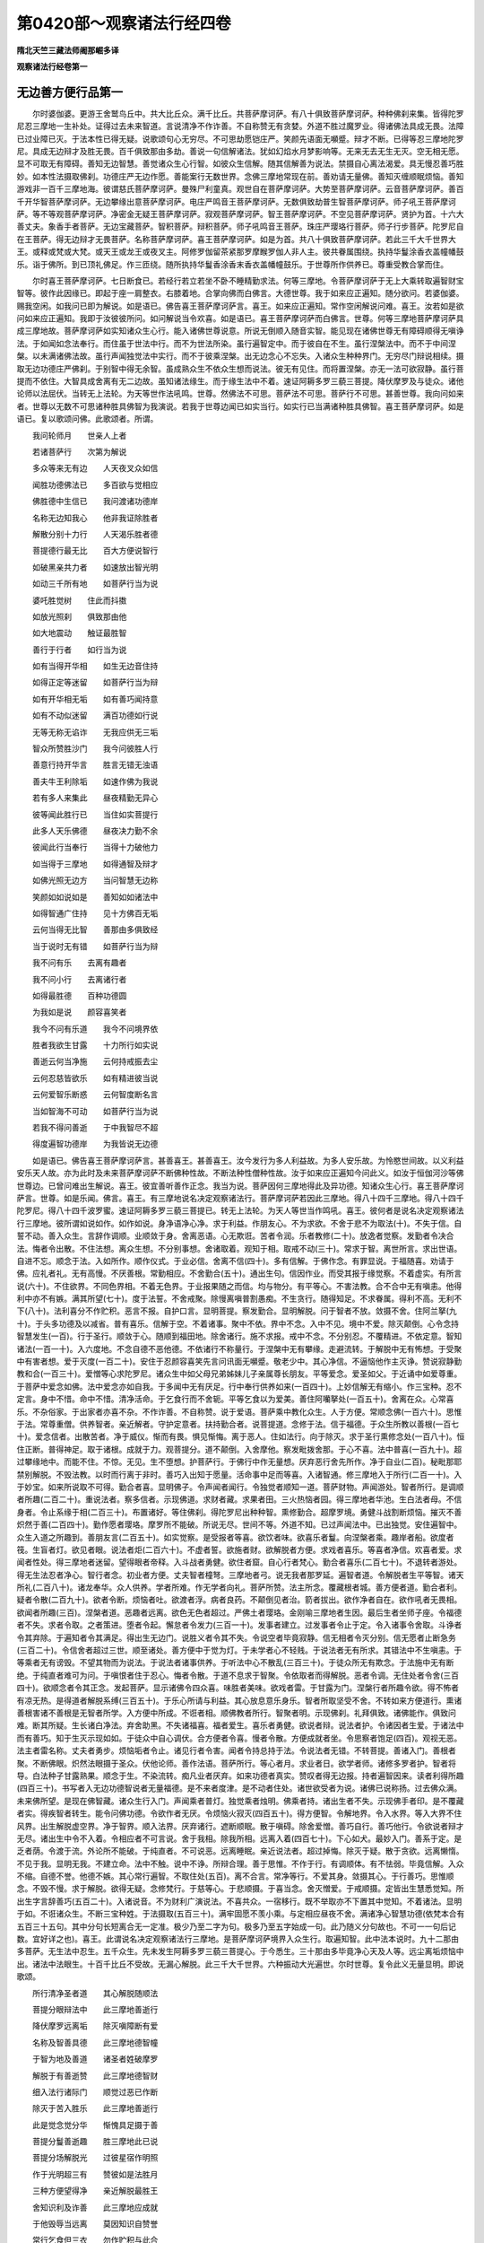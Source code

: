 第0420部～观察诸法行经四卷
==============================

**隋北天竺三藏法师阇那崛多译**

**观察诸法行经卷第一**

无边善方便行品第一
------------------

　　尔时婆伽婆。更游王舍鹫鸟丘中。共大比丘众。满千比丘。共菩萨摩诃萨。有八十俱致菩萨摩诃萨。种种佛刹来集。皆得陀罗尼忍三摩地一生补处。证得过去未来智道。言说清净不作诈善。不自称赞无有贪婪。外道不胜过魔罗业。得诸佛法具成无畏。法障已过业障已灭。于法本性已得无疑。说歌颂句心无穷尽。不可思劫愿铠庄严。笑颜先语面无嚬蹙。辩才不断。已得等忍三摩地陀罗尼。具成无边辩才及胜无畏。百千俱致那由多劫。善说一句信解诸法。犹如幻焰水月梦影响等。无来无去无生无灭。空无相无愿。显不可取无有障碍。善知无边智慧。善觉诸众生心行智。如彼众生信解。随其信解善为说法。禁摄自心离法渴爱。具无慢忍善巧胜妙。如本性法摄取佛刹。功德庄严无边作愿。善能案行无数世界。念佛三摩地常现在前。善劝请无量佛。善知灭缠顺眠烦恼。善知游戏非一百千三摩地海。彼谓慈氏菩萨摩诃萨。曼殊尸利童真。观世自在菩萨摩诃萨。大势至菩萨摩诃萨。云音菩萨摩诃萨。善百千开华智菩萨摩诃萨。无边攀缘出意菩萨摩诃萨。电庄严鸣音王菩萨摩诃萨。无数俱致劫普生智菩萨摩诃萨。师子吼王菩萨摩诃萨。等不等观菩萨摩诃萨。净密金无疑王菩萨摩诃萨。寂观菩萨摩诃萨。智王菩萨摩诃萨。不空见菩萨摩诃萨。贤护为首。十六大善丈夫。象香手者菩萨。无边宝藏菩萨。智积菩萨。辩积菩萨。师子吼鸣音王菩萨。珠庄严璎珞行菩萨。师子行步菩萨。陀罗尼自在王菩萨。得无边辩才无畏菩萨。名称菩萨摩诃萨。喜王菩萨摩诃萨。如是为首。共八十俱致菩萨摩诃萨。若此三千大千世界大王。或释或梵或大梵。或天王或龙王或夜叉主。阿修罗伽留茶紧那罗摩睺罗伽人非人主。彼共眷属围绕。执持华鬘涂香衣盖幢幡鼓乐。诣于佛所。到已顶礼佛足。作三匝绕。随所执持华鬘香涂香末香衣盖幡幢鼓乐。于世尊所作供养已。尊重受教合掌而住。

　　尔时喜王菩萨摩诃萨。七日断食已。若经行若立若坐不卧不睡精勤求法。何等三摩地。令菩萨摩诃萨于无上大乘转取遍智财宝智等。彼作此因缘已。即起于座一肩整衣。右膝着地。合掌向佛而白佛言。大德世尊。我于如来应正遍知。随分欲问。若婆伽婆。赐我空闲。如我问已即为解说。如是语已。佛告喜王菩萨摩诃萨言。喜王。如来应正遍知。常作空闲解说问难。喜王。汝若如是欲问如来应正遍知。我即于汝彼彼所问。如问解说当令欢喜。如是语已。喜王菩萨摩诃萨而白佛言。世尊。何等三摩地菩萨摩诃萨具成三摩地故。菩萨摩诃萨如实知诸众生心行。能入诸佛世尊说意。所说无倒顺入随音实智。能见现在诸佛世尊无有障碍顺得无嗔诤法。于如闻如念法奉行。而住虽于世法中行。而不为世法所染。虽行遍智定中。而于彼自在不生。虽行涅槃法中。而不于中间涅槃。以未满诸佛法故。虽行声闻独觉法中实行。而不于彼乘涅槃。出无边念心不忘失。入诸众生种种界门。无穷尽门辩说相续。摄取无边功德庄严佛刹。于别智中得无余智。虽成熟众生不依众生想而说法。彼无有见住。而将置涅槃。亦无一法可欲寂静。虽行菩提而不依住。大智具成舍离有无二边故。虽知诸法缘生。而于缘生法中不着。速证阿耨多罗三藐三菩提。降伏摩罗及与徒众。诸他论师以法屈伏。当转无上法轮。为天等世作法吼鸣。世尊。然佛法不可思。菩萨法不可思。菩萨行不可思。甚善世尊。我向问如来者。世尊以无数不可思诸种胜具佛智为我演说。若我于世尊边闻已如实当行。如实行已当满诸种胜具佛智。喜王菩萨摩诃萨。如是语已。复以歌颂问佛。此歌颂者。所谓。

　　我问轮师月　　世亲人上者

　　若诸菩萨行　　次第为解说

　　多众等来无有边　　人天夜叉众如信

　　闻胜功德佛法已　　多百欲与觉相应

　　佛胜德中生信已　　我问渡诸功德岸

　　名称无边知我心　　他非我证除胜者

　　解散分别十力行　　人天渴乐胜者德

　　菩提德行最无比　　百大方便说智行

　　如破黑亲共力者　　如速放出智光明

　　如动三千所有地　　如菩萨行当为说

　　婆吒胜觉树　　住此而抖擞

　　如放光照刹　　俱致那由他

　　如大地震动　　触证最胜智

　　善行于行者　　如行当为说

　　如有当得开华相　　如生无边音住持

　　如得正定等迷留　　如菩萨行当为辩

　　如有开华相无垢　　如有善巧闻持意

　　如有不动似迷留　　满百功德如行说

　　无等无称无谄诈　　无我应供无三垢

　　智众所赞胜沙门　　我今问彼胜人行

　　善意行持开华言　　胜言无错无浊语

　　善夫牛王利除垢　　如速作佛为我说

　　若有多人来集此　　昼夜精勤无异心

　　彼等闻此胜行已　　当住如实菩提行

　　此多人天乐佛德　　昼夜决力勤不余

　　彼闻此行当奉行　　当得十力破他力

　　如当得于三摩地　　如得通智及辩才

　　如佛光照无边方　　当问智慧无边称

　　笑颜如如说如是　　善知如如诸法中

　　如得智通广住持　　见十方佛百无垢

　　云何当得无比智　　善那由多俱致经

　　当于说时无有错　　如菩萨行当为辩

　　我不问有乐　　去离有趣者

　　我不问小行　　去离诸行者

　　如得最胜德　　百种功德圆

　　为我如是说　　颜容喜笑者

　　我今不问有乐道　　我今不问境界依

　　胜者我欲生甘露　　十力所行如实说

　　善逝云何当净施　　云何持戒振去尘

　　云何忍慈皆欲乐　　如有精进彼当说

　　云何爱智乐断惑　　云何智度断名言

　　当如智海不可动　　如菩萨行当为说

　　若我不得问善逝　　于中我智尽不超

　　得度遍智功德岸　　为我皆说无边德

　　如是语已。佛告喜王菩萨摩诃萨言。甚善喜王。甚善喜王。汝今发行为多人利益故。为多人安乐故。为怜愍世间故。以义利益安乐天人故。亦为此时及未来菩萨摩诃萨不断佛种性故。不断法种性僧种性故。汝于如来应正遍知今问此义。如汝于恒伽河沙等佛世尊边。已曾问难出生解说。喜王。彼宜善听善作正念。我当为说。菩萨因何三摩地得此及异功德。知诸众生心行。喜王菩萨摩诃萨言。世尊。如是乐闻。佛言。喜王。有三摩地说名决定观察诸法行。菩萨摩诃萨若因此三摩地。得八十四千三摩地。得八十四千陀罗尼。得八十四千波罗蜜。速证阿耨多罗三藐三菩提已。转无上法轮。为天人等世当作鸣吼。喜王。彼何者是说名决定观察诸法行三摩地。彼所谓如说如作。如作如说。身净语净心净。求于利益。作朋友心。不为求欲。不舍于悲不为取法(十)。不失于信。自誓不动。善入众生。言辞作调顺。业顺敛于身。舍离恶语。心无欺诳。苦者令润。乐者教修(二十)。放逸者觉察。发勤者令决合法。悔者令出散。不住法想。离众生想。不分别事想。舍诸取着。观知于相。取戒不动(三十)。常求于智。离世所言。求出世语。自进不忘。顺念于法。入如所作。顺作仪式。于业必信。舍离不信(四十)。多有信解。于佛作念。有罪显说。于福随喜。劝请于佛。应礼者礼。无有高慢。不厌善根。常勤相应。不舍勤合(五十)。通出生句。信因作业。而受其报于缘觉察。不着虚实。有所言说(六十)。不住欲界。不同色界相。不着无色界。于业报果随之而信。均与物分。有平等心。不害法教。合不合中无有嗔恚。他得利中亦不有嫉。满其所望(七十)。度于法誓。不舍戒聚。除慢离嗔普割愚痴。不生贪行。随得知足。不求眷属。得利不高。无利不下(八十)。法利喜分不作贮积。恶言不报。自护口言。显明菩提。察发勤合。显明解脱。问于智者不放。敛摄不舍。住阿兰拏(九十)。于头多功德及以减省。普有喜乐。信解于空。不着诸事。聚中不依。界中不念。入中不见。境中不爱。除灭颠倒。心令念持智慧发生(一百)。行于圣行。顺敛于心。随顺到福田地。除舍诸行。施不求报。戒中不念。不分别忍。不覆精进。不依定意。智知诸法(一百一十)。入六度地。不念自德不恶他德。不依诸行不称量行。于涅槃中无有攀缘。走避流转。于解脱中无有怖想。于受聚中有害者想。爱于灭度(一百二十)。安住于忍颜容喜笑先言问讯面无嚬蹙。敬老少中。其心净信。不逼恼他作主灭诤。赞说寂静勤教和合(一百三十)。爱憎等心求陀罗尼。诸众生中如父母兄弟姊妹儿子亲属尊长朋友。平等爱念。爱圣如父。于近诵中如爱尊重。于菩萨中爱念如佛。法中爱念亦如自我。于多闻中无有厌足。行中奉行供养如来(一百四十)。上妙信解无有缩小。作三宝种。忍不定言。身中不惜。命中不惜。清净活命。于乞食行而不舍轭。平等乞食以为爱美。善住阿囒拏处(一百五十)。舍离在众。心常喜乐。不杂俗家。于出家者亦喜不杂。不作诈善。不自称赞。说于爱语。菩萨乘中教化众生。人于方便。常顺念佛(一百六十)。思惟于法。常尊重僧。供养智者。亲近解者。守护定意者。扶持勤合者。说菩提道。念修于法。信于福德。于众生所教以善根(一百七十)。爱念信者。出散苦者。净于威仪。惭而有畏。惧见惭悔。离于恶人。住如法行。向于除灭。求于圣行熏修念处(一百八十)。恒住正断。普得神足。取于诸根。成就于力。观菩提分。道不颠倒。入舍摩他。察发毗拨舍那。于心不喜。法中普喜(一百九十)。超过攀缘地中。而能不住。不惊。无见。生不堕想。护菩萨行。于佛行中作无量想。厌弃恶行舍先所作。净于自业(二百)。秘毗那耶禁别解脱。不毁法教。以时而行离于非时。善巧入出知于愿量。活命事中足而等喜。入诸智通。修三摩地入于所行(二百一十)。入于妙宝。如来所说取不可得。勤合者喜。显明佛子。令声闻者闻行。令独觉者顺知一道。菩萨财物。声闻游处。智者所行。是调顺者所趣(二百二十)。重说法者。察多信者。示现佛道。求财者藏。求果者田。三火热恼者园。得三摩地者华池。生白法者母。不信身者。令止系缘于相(二百三十)。布置诸好。等住佛刹。得陀罗尼出种种智。熏修勤合。超摩罗境。勇健斗战割断烦恼。摧灭不善炽然于善(二百四十)。勤作愿者璎珞。摩罗所不能破。所说无尽。世间不等。外道不知。已过声闻法中。已出独觉。安住遍智中。众生入道之所趣到。善朋友言(二百五十)。如实觉察。是受报者等喜。欲饮者味。欲喜乐者鬘。向涅槃者乘。趣岸者船。欲度者筏。生盲者灯。欲见者眼。说法者炬(二百六十)。不虚者誓。欲施者财。欲解脱者方便。求戏者喜乐。等喜者净信。欢喜者爱。求闻者性处。得三摩地者迷留。望得眼者帝释。入斗战者勇健。欲住者窟。自心行者梵心。勤合者喜乐(二百七十)。不退转者游处。得无生法忍者净心。智行者念。初业者方便。丈夫智者橦弩。三摩地者弓。说无我者那罗延。遍智者道。令解脱者生平等智。诸天所礼(二百八十)。诸龙奉华。众人供养。学者所难。作无学者向礼。菩萨所赞。法主所念。覆藏根者城。善方便者道。勤合者利。疑者令散(二百九十)。欲者令断。烦恼者吐。欲渡者浮。病者良药。不颠倒见者治。箭者拔出。欲作净者自在。欲作吼者无畏相。欲闻者所趣(三百)。涅槃者道。恶趣者远离。欲色无色者超过。严佛土者璎珞。金刚喻三摩地者生因。最后生者坐师子座。令福德者不失。求者令取。之者策进。堕者令起。懈怠者令发力(三百一十)。发事者建立。过发事者令止于定。令入诸事令舍取。斗诤者令其弃除。于遍知者令其满足。得出生无边门。说胜义者令其不失。令说空者毕竟寂静。信无相者令灭分别。信无愿者止断急务(三百二十)。令信舍者超过三世。顺至诸处。善方便中于觉为灯。于未学者心不轻贱。于说法者无有所求。其错法中不生嗔恚。于等乘者无有谤毁。不望其物而为说法。于说法者诸事供养。于听法中心不散乱(三百三十)。于徒众所无有欺念。于法施中无有断绝。于纯直者难可为问。于嗔恨者住于忍心。悔者令散。于道不息求于智聚。令依取者而得解脱。恶者令调。无住处者令舍(三百四十)。欲顺念者令其正念。发起菩萨。显示诸佛令四众喜。味胜者美味。欲戏者雷。于甘露为门。涅槃行者所趣令欲。得不怖者有凉无热。是得道者解脱系缚(三百五十)。于乐心所请与利益。其心放息意乐身乐。智者所取坚受不舍。不转如来方便道行。熏诸善根害诸不善根是无智者所学。入方便中所成。不诳者相。顺佛教者所行。智聚者明。示现佛刹。礼拜俱致。诸佛能作。俱致问难。断其所疑。生长诸白净法。弃舍助黑。不失诸福喜。福者爱生。喜乐者勇健。欲说者辩。说法者护。令诸因者生爱。于诸法中而有善巧。知于生灭示现如如。于徒众中自心调伏。合方便者令喜。慢者令散。方便成就者坐。令思察者饱足(四百)。观视无恶。法主者雷名称。丈夫者勇步。烦恼垢者令止。诸见行者令害。闻者令持总持于法。令说法者无错。不转菩提。善诸入门。善根者聚。不断佛眼。炽然法眼摄于圣众。伏他论师。善作法语。菩萨所行。等心者月。求业者日。欲学者师。诸修多罗者护。智者将导。白法种子甘露熟果。顺念于生。不染流转。痴凡业者厌弃。如来功德者真实。赞叹者得无边报。持者遍智因来。读者利得所趣(四百三十)。书写者入无边功德智说者无量福德。是不来者度津。是不动者住处。诸世欲受者为说。诸佛已说称扬。过去佛众满。未来佛所望。是现在佛智藏。诸众生行入门。声闻乘者普灯。独觉乘者烛明。佛乘者持。诸出生者不失。示现佛手者印。是不覆藏者实。得疾智者转生。能令问佛功德。令欲作者无厌。令烦恼火寂灭(四百五十)。得方便智。令解地界。令入水界。等入大界不住风界。出生解脱虚空界。净于智界。顺入法界。厌弃诸行。遮断顺眠。散于嗔碍。除舍爱憎。善巧自行。善巧他行。令欲说者辩才无尽。诸出生中令不入着。令相应者不可言说。舍于我相。除我所相。远离入着(四百七十)。下心如犬。最妙入门。善系于定。是乏者荫。令渡于流。外论所不能破。于纯直者。不可说恶。远离睡眠。亲近说法者。超过掉悔。除灭于疑。散于贪欲。远离懒惰。不见于我。显明无我。不建立命。法中不触。说中不诤。所辩合理。善于思惟。不作于行。有调顺体。有不怯弱。毕竟信解。入众不缩。自德不誉。他德不嫉。其心常行遍智。不取住处(五百)。离不合言。常净等行。不爱其身。敛摄其心。于行善巧。思惟顺念。不毁不慢。求于解脱。欲得无疑。念修梵行。于慈等心。于悲顺摄。于喜当念。舍灭憎爱。于戒顺摄。定皆出生慧悉觉知。所出生字言辞善巧(五百二十)。入诸说音。不为财利广演说法。不喜共众。一宿移行。既不举取亦不下置其中觉知。不着诸法。显明于如。不诳诸众生。不断三宝种姓。于法摄取(五百三十)。满牢固愿不羡小乘。与定相应昼夜不舍。满诸净心智慧功德(依梵本合有五百三十五句。其中分句长短离合无一定准。极少乃至二字为句。极多乃至五字始成一句。此乃随义分句故也。不可一一句后记数。宜好详之也)。喜王。此谓说名决定观察诸法行三摩地。是菩萨摩诃萨境界入众生行。取遍知智。此中法本说时。九十二那由多菩萨。无生法中忍生。五千众生。先未发生阿耨多罗三藐三菩提心。于今悉生。三十那由多毕竟净心天及人等。远尘离垢烦恼中出。诸法中法眼生。十百千比丘不受故。无漏心解脱。此三千大千世界。六种振动大光遍世。尔时世尊。复令此义无量显明。即说歌颂。

　　所行清净圣者道　　其心解脱随顺法

　　菩提分眼辩法中　　此三摩地善逝行

　　降伏摩罗远离垢　　除灭嗔障断有爱

　　名称及智善具德　　此三摩地德智幢

　　于智为地及善道　　诸圣者姓破摩罗

　　解脱于有善逝赞　　此三摩地德智财

　　细入法行诸际门　　顺觉过恶已作断

　　除灭于苦入胜乐　　此三摩地善逝行

　　此是觉念觉分华　　惭愧具足摄于善

　　菩提分鬘善逝趣　　胜三摩地此已说

　　菩提分场解脱光　　过彼星宿作明照

　　作于光明超三有　　赞彼如是法胜月

　　三种方便望得净　　亲近解脱最胜王

　　舍知识利及诈善　　此三摩地应成就

　　于他毁辱当远离　　莫因知识自赞誉

　　常行乞食但三衣　　勿作贮积与此合

　　望得诸圣等分戒　　常应尊敬问智者

　　问已如实修行住　　彼故当得寂静定

　　若有戒美诸世中　　远众欲喜舍摩他

　　勿作诈善莫慢生　　彼故速当得胜定

　　于尊师所常恭敬　　若老若中如初者

　　诸处如是常受教　　欲求善逝所有财

　　勿作嗔面莫羞怯　　见诸世人常共语

　　勿作贡高慢自在　　彼故当得寂静定

　　应当舍身莫爱惜　　勿有懒惰多睡眠

　　昼夜修念意相应　　彼于胜定则当得

　　等心诸世喜于慈　　以悲意行菩提行

　　喜舍平等称量意　　彼于胜定则当得

　　应常守护十力财　　于法破尽苦世时

　　若常守护法财物　　彼当得此寂静定

　　意常不着三界中　　随顺忆念流转苦

　　欲求涅槃安隐处　　速得最胜无比身

　　随顺忆念无我空　　于诸相中普远离

　　亦离三有所作愿　　彼即速得大悲者

　　行施自守若调伏　　持戒及忍如精进

　　常喜于定解脱智　　此三摩地彼速得

　　如我昔行数百劫　　如我说此菩提行

　　如我得觉寂静安　　如是等行速已触

　　我是遍智善牛王　　学我诸胜所有行

　　若行如我往昔行　　彼当得佛人胜者

　　衣惭及食解脱味　　心信于定喜空闲

　　无我歌咏常爱作　　云何他智当触乐

　　担负骂詈堪忍他　　勿怀怨恨不供养

　　应于业报当普信　　彼于胜定则当得

　　远离有见及恶道　　当亲近空圣所趣

　　昼夜精进力发起　　彼于此定则当得

　　远离二边不爱道　　近平等道若实路

　　如此修行佛所爱　　若观不生不作法

　　最胜不求妙华香　　妙衣及以幢盖等

　　若于法空随顺行　　此是最胜第一供

**观察诸法行经卷第二**

先世勤相应品第二之一
--------------------

　　尔时世尊。复告喜王菩萨摩诃萨言。喜王。又复菩萨应觉诸法不依。应觉诸法不出不灭不作不生。远离轻虚自空不牢不取不舍。应觉诸法无常苦无我寂静。应觉诸法空无相无愿。应觉诸法无我无众生无命无富伽罗(二十)。应觉诸法不合不可作无自体无相无有。应觉诸法离染不行。离戏论不行。到最胜不种种(三十)。无戏论离戏论。不可取不持。无住处。不来不去不住。无字不可说(四十)。诸法不可言。不可将来。无业无报。应觉诸法不分别。无种种分别。断普分别。诸想及念皆已除断。破天等世得度五趣。度于众生胜魔罗众。超过烦恼魔罗。出聚魔罗。断死魔罗。满无著智。摄取三世胜色。为诸众生所爱。为智者所供养。能于诸法见其法体。得肉眼净到天眼明。到智眼行不动法眼。具足佛眼如月显照。知诸众生心行。不勤合者。当作觉察舍诸所取(二十)。于三千大千世界中。为诸天人作支。帝相随顺。得净行地通无我际。知于出界诸众生所。当作亲尊离增上慢。有于忍力超五障碍。能于名色知其本性。顺觉诸佛所说言辞。顺觉三十二相(三十)。于得不得心有所取。皆已超过于世间得。而得世法不染。于诸众生当为作舍。开涅槃门令诸众生入无畏城。与甘露味演说于法。觉烦恼睡散众生热。断其所著诸见缚等。六根不染。而为众生说法。得十六字门所出陀罗尼。何者是彼十六种陀罗尼。所谓阿字不生义故。波字最胜义故。遮字四实义故。那字知名色生义故。陀字调伏义故。沙字超过着义故。迦字不失业报义故。娑字诸法平等义故。伽字甚深义故。他字势力义故。阇字超过生老死义故。车字断烦恼无余义故。蹉字高出义故。诧字住义故。[口*荼]字教化边地弥黎车义故(梵本亦少一字)。善家子。此是得十六字所出陀罗尼。名得陀罗尼。所出巧智解知诸法自空。选择诸众生心。出离诸烦恼吐。诸凡夫所取通彼法相度流转海。善说令喜设法施会。巧生诸字音智。解知于空乐佛解脱。舍爱不爱而无吝惜。于诸外道他论如法降伏。说师子吼得于佛智。兴于法施吐诸烦恼破怨恶义。信诸佛转法轮。通达于如乃至知法。嗔慢已离欲泥不染。调御众生除去于垢。能以悲水洗于众生。统领徒众顺得势力。超过老死念千数劫。总持法藏通达寂界。得空等智顺学尽法。诸众生等所应赞叹。满无障智得无热恼。熏习顺行摧魔罗军。荫覆三千大千世界。顺念前世招涅槃地。作依止趣。其在家者尽皆覆护。知处非处不舍先誓。于诸众生。以慈遍满知聚无生。所念闻意当作正直。得栴檀那戒香。断生死道顺得涅槃。知诸法如那字触住。喜王。彼如那字已上无字。彼亦无名亦不可说。亦无有声。不施设名不知名说。彼诸声言辞中。彼不过去不未来不现在。彼诸佛不已说不今说不当说。不生不出。如是等相诸法。菩萨当知。喜王。复有十六字陀罗尼所入门。所谓觉字行相说胜义法。度于四流。说无有名色法。善巧布施自守住忍。不倚六根行于六度。令灭欲烦恼故。而为众生说法。巧知诸法差别。得深无疑。说处非处。知诸众生所行。忍粗恶言舍皮肉髓。知念意行安住法界。解知那字尽入诸法。喜王。此是十六种字陀罗尼入门。喜王。若菩萨摩诃萨。正觉如是十六种字陀罗尼入门。如阿字无生义故。波字最胜义故。遮字度四流义故。那字说名色义故。陀字布施自守和合义故。沙字六通智义故。迦字不见业报义故。沙字诸法平等义故。伽字甚深义故。他字示现势力义故。阇字示现生死义故。叉字示现忍力义故。车字吐极恶烦恼义故。娑摩字自大证觉义故。娑他字说处非处义故。多字说尽边义故。彼则得此。说名决定观察诸法行三摩地。因此十六种字陀罗尼菩萨摩诃萨。不为智者所诃。弃欲嗔痴。演说到彼岸道。得四无畏。受那罗延身。利割欲枝。得十力力值遇妙音。得灭热恼。授声闻独觉记。远离左道得如来地。如所言说如作即得。高慢众生当令解脱。作佛事业顺得聚智。疑得众生断其疑惑。以有和善共住安乐。满足大悲超摩罗境。满足美音除慢放逸。而得于忍善入深定。令度诸趣而为说法。于诸法中令得浅处。为住彼岸令到陆处。知诸众生所行。知诸法方便行。念无数劫持诸法体。寂灭诸恶清净诸疑。得空等智。顺到灭烦恼处。速践觉场。天龙当赞。顺觉诸智巧灭烧热。说诸众生自体。食甘露食断诸疑睡。舍离随着所有习气。以其大悲覆诸众生。念前宿世见于涅槃功德。顺觉凡夫所行。得密大智害诸异念。鸣于法螺。令住佛智超种种相。顺觉出生知众生处。能使佛刹丰满。无彼炽然离于老病。速能顺觉方便密语断生死道。顺到安隐涅槃。于恶摩罗速能降伏。于无量世界中见佛世尊。离欲已而听法。亦不忘智。如所希望摄取佛刹。巧知游戏。出生诸三摩地。喜王。菩萨摩诃萨。若得此说决定观察诸法行三摩地。当知亦得萨婆若。何以故。然彼何时欲证阿耨多罗三藐三菩提。若一生若二若三若四若五若十若二十。若百生若千生若百千生。若一劫若百劫若千劫若百千劫。乃至欲于久时。彼亦久乃证觉。以愿自在。于流转中尽后际劫。何以故。然后于诸法中自在故。又佛说此陀罗尼字门品法本时。三十二千菩萨得忍。彼时此三千大千世界六种振动。尔时世尊说此歌颂。

　　无错无浊无秽杂　　离非趣行到甘露

　　应天地供作无等　　持此方便十力行

　　喜作离怨灭荒尘　　面如开华人天乐

　　应胜者德度有流　　持此方便十力行

　　除灭他众善他行　　人天爱重拂他意

　　分别他行善巧意　　此道中行十方行

　　舍增有取不如行　　觉察人天如意决

　　行显亦如空中月　　此有眼行智者行

　　人天常爱彼意者　　不乐有趣境无错

　　分别百行众中吼　　此智者行照诸方

　　得十二十复有二　　诸相妍妙人天奉

　　得失不着离二取　　彼得此行照诸方

　　甘露施主善行施　　常与胜财世牛王

　　十力大力降他力　　不久得此智者行

　　分别多德胜念意　　寂灭多苦与多乐

　　多人尊重善奉事　　喜佛功德智学此

　　降众不久如牛王　　灭百热恼离诸热

　　飞虚空道多百刹　　行此方便照诸方

　　信处善巧诸世信　　信惭意住念无等

　　振去百著作世香　　持此方便百德聚

　　分别多德吐三垢　　彼有润腻美妙言

　　善说百分天地中　　持此德财胜无等

　　度人天住无畏城　　振去闇尘如言说

　　如行无恼行如行　　持此方便十力行

　　甘露财胜名闻至　　胜德无等如行得

　　如意人天如言说　　智者学此甘露道

　　无尘至处照十方　　脱慢众生直无曲

　　至无畏城离荒慢　　持此方便十力行

　　言说善合化人天　　不喜乐欲喜乐法

　　说作作者说百行　　学此方便善意者

　　等意等行净众生　　善合善美善行说

　　诸法中巧常与乐　　行此方便喜甘露

　　恶摩罗力不久降　　振去荒垢散三垢

　　行于此地与大财　　持此方便十力行

　　超过恶趣行胜趣　　象马兽主戏行者

　　赞德持德百德满　　不久得此智者行

　　善巧处行不住有　　势力示现决胜力

　　至陆住水离诸腻　　若学此行十力行

　　舍城及与村落地　　舍爱不爱不乐境

　　及舍胜树舍怨众　　智者学此决进力

　　忆念过去多百劫　　念诸世中生及死

　　及念已先所闻法　　持此寂静胜定意

　　法炬炽然常令有　　喜法彼施于财法

　　及持十力所行者　　持此寂静胜定意

　　住舍摩他有慈意　　寂静止意寂静根

　　净戒甜美爱语音　　当有持此三摩地

　　喻如犀行无我所　　得到闲方与闲道

　　离八不闲随处住　　持此寂静胜定意

　　于念觉知自性行　　亦当善巧知尽法

　　示现最胜堪忍力　　于此中学胜义行

　　应得诸世所赞叹　　多百数天当赞彼

　　作处作者作寂静　　于此智海亲近住

　　鸟飞足迹当顺行　　于诸烦恼得寂灭

　　摩罗不行彼方便　　此寂难见勤相应

　　说决定觉善逝行　　拔断有爱作无有

　　得彼世中常供奉　　持此寂静胜定意

　　所应断者于此净　　断烦恼已照三有

　　彼作荫覆遍诸方　　若持此胜三摩地

　　念他所行及自所　　念已为说如顺行

　　无慢行体胜者行　　持此寂静胜定意

　　有施舍已调伏意　　善逝所趣速能行

　　施与无畏说无畏　　此胜上定则便得

　　于诸世中当作亲　　错误已脱复令解

　　共集言议有善巧　　若人修此三摩地

　　身等金刚全一合　　速能破散魔罗军

　　纯白净照无有垢　　持此寂静胜定意

　　是处而住处所应　　于处不住上意得

　　于处非处有善巧　　若此定意人能持

　　无著辩说佛功德　　出生俱致多觉解

　　彼无疑惑不正意　　此胜寂定有能持

　　于彼甘露速能信　　亦常信于与乐者

　　得到果已护他世　　此胜寂定有能持

　　解知于聚常自空　　彼无错误无迷惑

　　诸行行到三有中　　若人持此三摩地

　　当得舍离于老病　　不被他降巧为直

　　其心相续喜持戒　　若此定意人能持

　　割断生树是圣道　　涅槃寂静速能触

　　弥黎车地彼不多　　若人持此三摩地

　　不自赞扬巧妙语　　功德名称上普德

　　端正显现众中入　　如昴宿日月净空

　　眷属众具家姓名　　善逝亲眷彼时得

　　彼所有辩如水王　　谓当持此三摩地

　　法自性相无我行　　于诸世中顺觉已

　　速作三千勇健主　　此经希有平等行

　　乃至三千世中林　　人姓三种众生行

　　于彼胜上得智门　　此勤相应触甘露

　　毒刀及火不行入　　不畏枷缚诸逼恼

　　夜叉罗刹不生害　　若净信心此相应

　　财无所失财不离　　无病无忧无业报

　　不盲不瞎亦不哑　　如是有持此四句

　　六十三亿二足上　　普念于此相应者

　　彼所若与总持藏　　此寂难见已相应

　　若于菩提欲疾触　　最安隐德若欲取

　　应令此胜经典行　　诸所希望则满足

　　彼故闻已善喜乐　　若人于中求菩提

　　彼勤相应若四日　　彼当得此胜寂定

　　八十俱致二足上　　余胜六十那由多

　　普念与此相应者　　转诵作此三摩地

　　若闻于此善得利　　闻已若有作信解

　　佛功德中彼无惑　　如到菩提如是持

　　彼故闻已此实行　　莫得懒惰喜无德

　　诸福决定到手中　　若持此经若书写

　　我念于先百数劫　　有最胜者名辩幢

　　彼说此胜三摩地　　王子月妙闻彼已

　　疾舍王位而出家　　彼闻一夜及一日

　　于彼分中死时到　　至余刹土而复生

　　如恒伽沙复多彼　　见已复见无边胜

　　诸处闻此三摩地　　于三劫中证胜觉

　　名曰宝炎最胜者　　胜者然灯为说记

　　如是大利由闻此　　彼故闻已莫懒惰

　　我今欲作告汝等　　天人所有美妙者

　　我于此中开宝藏　　十力财物汝当取

　　又喜王。先过去世不何数劫。过不可数广远。无量不可思不可量。于彼时节。有佛名辩才璎珞庄严云鸣出吼显音如来应正遍知出世明行具足善逝世间解无上调御丈夫天人教师佛婆伽婆。其佛刹土名无边宝功德庄严。世界名无垢。劫名爱见又喜王。彼辩才璎珞庄严云鸣出吼显音如来应供正遍知。有无量声闻。有七十二俱致菩萨摩诃萨。并皆得忍到灌顶地。又喜王。于彼菩萨众中。有菩萨说法者。名无边功德辩幢游戏鸣音彼有过量念行惭辩。于陀罗尼中。游步尽至得五通智。彼白彼佛。令其观已为四部众广说此说决定观察诸法行三摩地。又喜王。于彼时节。有王子名福报清净多人所爱鸣声自在。而彼妙形端正可观。最胜净色成满具足。于无上正觉中久已发行。喜王。福报清净多人所爱鸣声自在王子。闻有无边功德辩幢游戏鸣音菩萨说法者。说此名决定观察诸法行三摩地。若入村城聚邑王都中说。时彼王子于彼说法者边。闻此三摩地。闻已欢喜踊跃爱悦满意。善意更生。诣向彼说法者菩萨摩诃萨所。到已顶礼彼说法者足。尊重爱敬合掌而住。于此三摩地中。复过量喜。欲闻此三摩地。彼说法者。复知彼过量净信已。彼时广说此三摩地。喜王。如是彼王子于彼说法者边。闻此三摩地已。又复过量欢喜踊跃爱悦满意。善意更生。随所著衣而以奉覆。说如是言。令诸众生得此三摩地宝。如此说法者菩萨摩诃萨。彼以于彼说法者所舍施善根。于现法中。承事八十恒伽河沙等诸佛世尊。于彼诸佛世尊边。闻此三摩地。彼诸佛世尊所皆作最胜供养。于彼诸佛世尊教法中出家摄受正法。诸所不闻百千俱致修多罗而能辩说生念常满。受变化生得五通智。得陀罗尼无著辩才。彼顺次第行诸助菩提法。满已于无边功德宝庄严佛刹中。证觉阿耨多罗三藐三菩提。寿量无量。声闻众无量。菩萨众无量。光明无量。愿功佛庄严无量。又喜王。彼时节中。有名无边功德辩幢游戏鸣音说法者。汝意莫作异见。何以故。喜王。彼大眼如来是也。不动如来为记菩提。又彼王子名福报清净多人所爱鸣声自在者。彼无量寿如来即是彼时王子也。又喜王彼王子闻此三摩地已。七十千劫业障皆悉灭尽。即得分别诸法句品出无边门名陀罗尼及不远离三摩地乃至菩提场。喜王。彼因缘故。如是当知。此三摩地于诸菩萨摩诃萨所。如是多作净诸业障转。庄严净刹功德转。速满佛法转。又喜王。先过去世不可数劫。过不可数广远。无量不可思不可量。于彼时节。有名净面无垢月妙威藏如来应正遍知出世明行具足善逝世间解无上士调御丈夫天人教师佛婆伽婆。又喜王。彼净面无垢月妙威藏如来应正遍知。所有佛刹功德庄严。我今不可一劫广说。乃有如是无量功德。庄严聚集佛刹清净。菩萨摩诃萨众。于佛法中皆悉决定。喜王。于彼时节。有长者子名曰显妙广身。彼诣净面无垢月妙威藏如来所。到已顶礼彼世尊足。即以无量摩尼宝珠璎珞百千间错奉覆彼佛。在前而住以欲法故。彼如来知彼净信已。于此三摩地初中后广说。喜王。如是彼长者子。于彼佛边闻此三摩地已欢喜踊跃爱悦满意。善意更生得大法力。得法力已。不用求天人中。彼七十千妇女舍已。普一踰阇那四大藏无边宝满舍已。八百园林舍已。诸所受用众具舍已。于彼世尊教中。剃除须发着袈裟衣。以信出家非家而行。又喜王。彼长者子先在家时。地不敷衣不曾足蹈。既行出家已。十千岁中。仍不敷衣足不蹈地。中不坐不卧。唯除食受用时。十千岁中睡眠不入。乃至于弹指顷。亦不曾分别欲分别嗔分别害。十千岁中异心不生。唯于遍智相应发行精进。得诸辞声摄诸佛语名陀罗尼。成就普音入门名陀罗尼。彼如是炽然精进具足。乃有六十那由多天。于彼菩萨所勤行给侍起作相应。令其身心安乐精进堪能。彼如是行出家已炽然精进。闻此三摩地故。九十九俱致百千劫流转皆悉背舍。现在值遇七十千佛。有诸处中行出家已。此三摩地持读思惟。为他广说。彼发行精进故。不放逸行故。成就此三摩地。于八劫中证觉阿耨多罗三藐三菩提逮得如是佛刹功德庄严相住。如彼世尊净面无垢月妙威藏如来所有刹土。我今见彼于南方分中四十四百千佛刹过已。名大庄严世界。彼中作佛有名善意喜。乐如来说法。无量菩萨摩诃萨众集数不可尽。喜王。彼诸菩萨摩诃萨。若欲速于诸法随顺得自在者。此三摩地。当闻当持当说当念。尔时世尊。复欲过量赞说此三摩地功德令高出故。即说歌颂。

　　我念先世无边劫　　犹如恒伽沙无量

　　时有智者世间导　　辩才鸣声诸方闻

　　彼胜教中有比丘　　持法智人说法者

　　此寂静定彼说已　　王子已于彼边闻

　　即以自衣而奉覆　　回向最胜菩提道

　　复见无边诸导师　　得道彼号无量命

　　彼先所有慧作业　　皆尽无余无报果

　　闻此大妙三摩地　　有辩才者具功德

　　彼于后时中　　若有欲求道

　　应当闻此定　　诸恶自当除

　　又佛无垢月　　说此三摩地

　　长者子闻已　　即取行出家

　　彼于十千年　　思惟三摩地

　　足不蹈无衣　　亦不入眠寝

　　此得胜菩提　　唯有共听故

　　不爱于家中　　亦无欲财物

　　彼至诸佛刹　　于彼皆已闻

　　诸行所入门　　顺觉已不久

　　其心彼先满　　亦满彼意车

　　彼速得菩提　　此何不勤作

　　后时当来世　　多有求菩提

　　无资财无乐　　不欲行出家

　　嗔骂而叱责　　毁辱说恶语

　　各各共闻已　　而言当作佛

　　千数非一苦　　忍受为欲故

　　为爱欲作奴　　而言当作佛

　　梦中见佛已　　彼暂得苏息

　　于他当欺慢　　菩提我不疑

　　此经彼闻已　　言声不会义

　　而苏息自心　　不久当作佛

　　彼等闻此实　　若所闻此已

　　彼无有所著　　亦如空中风

　　有此出家已　　多有求菩提

　　为知识故嗔　　各各而生起

　　彼贫穷少福　　限闻即喜乐

　　于他有欺心　　我到菩提岸

　　见光得界已　　众生而供养

　　以此少等喜　　知当到菩提

　　彼菩提大远　　若嫉妒谄曲

　　我到智数数　　大远最胜者

　　闻此经典已　　知当得菩提

　　见无量寿刹　　作佛当不久

　　大远彼菩提　　依止有得见

　　心若不相应　　我当不记彼

　　及此长者子　　财聚已舍离

　　于后出家已　　后着乞食家

　　如此三摩地　　于先然灯所

　　若闻好当作　　不复渴爱生

　　彼剃发出家　　系缚知识利

　　海中取麻担　　而舍于珍宝

　　闻中非决净　　无戒非出家

　　修行菩提道　　彼故莫放逸

　　后时若有处　　说时当听闻

　　彼为知识故　　复行不赞说

　　在前当礼拜　　及当与称善

　　如是以衣散　　复行不赞说

　　泣泪洒作已　　奉施于自身

　　彼复在众中　　而说其恶行

　　不爱阿遮梨　　不重近诵者

　　为少而相破　　以家相嫉恶

　　唯信他福德　　自德不思惟

　　当生猛毒恶　　知他富供养

　　华香及末香　　幢盖幡鬘等

　　鼓乐供养我　　当言得菩提

　　此我实供养　　闻此胜定已

　　当舍知识利　　修行则相应

　　何供养色身　　诸聚我已舍

　　应供养法身　　亦如善实供

　　爱命舍离已　　常宿阿兰拏

　　念此修多罗　　当尽于命世

　　喜王我告汝　　修行此已闻

　　决莫共彼辈　　谄曲作伴党

　　于中我不赞　　在众中当言

　　此实此不实　　于中莫欲信

　　不于境界所　　有欲佛菩提

　　所有彼诸行　　彼菩提大远

　　我所有神通　　此见大体力

　　诸此有禁戒　　修行我得已

　　爱戒作分者　　众中似野兽

　　已舍知识利　　独宿阿兰拏

　　我无有是处　　我不说无实

　　久后末世时　　此经付嘱汝

　　无量寿放光　　及不动法王

　　六十三亿佛　　众会皆已见

　　教师皆付彼　　久后令护法

　　如此经智印　　我普持在后

　　三千即震动　　诸天称善言

　　多有华雨落　　闻此付嘱故

**观察诸法行经卷第三**

先世勤相应品第二之二
--------------------

　　尔时喜王菩萨摩诃萨。共三十千菩萨。闻如此等久后末世五十年正法破灭。泪出身动毛竖腋汗。即起于座。一肩整理上衣。右膝着地向佛合掌。共一咽喉而白佛言。世尊。我等于久后末世五十年正法没时。彼中大厄至时。各各破时。说法者逼切时。遍智灭时。白法散时。空无命时。正法教破灭时。谤正法时。少智言语现时。共住杂话满时。恶求活命时。各各行不赞誉时。摩罗严仗炽盛时。彼中转大逼恼时。世尊。我等舍自身命。及弃诸知识乐。如犀牛行。若林若小林中离诸爱着。于如此等修多罗所。取如来智。到大法体智藏种性。不颠倒行所印。摄受无量善根陀罗尼经所印破诸外论。顺觉遍智摄受正法。示现诸众生乐。我等皆当写读持说。世尊。我等堪忍住泥罗耶。为此三摩地宝故。我等亦复不舍如来法僧。及不舍无上正觉。尔时彼诸菩萨摩诃萨喜王为首。一意一声。于佛及诸天等世前。无上大法师子吼说已。说此歌颂。

　　应知我等心　　如我欲求觉

　　无有异证明　　唯除丈夫上

　　自然已知我等心　　如我欲求胜佛智

　　我三有中无异证　　如胜众德到岸者

　　身命已弃舍　　无余两足上

　　持此三摩地　　于后大怖时

　　于身不爱及离命　　诸亲利乐舍无余

　　行此无尘三摩地　　后时中难有大恶

　　若劫无边不可量　　住泥罗耶恶苦畏

　　持此无尘三摩地　　我当堪忍恒时中

　　如是苦恼无有边　　住泥罗耶困无护

　　持此无尘三摩地　　我当堪忍恶害苦

　　于中我堪忍　　不动牢精进

　　我请诸众生　　法施不求物

　　亲利众生利　　供具诸所有

　　名闻及赞毁　　我已忍舍离

　　我请诸众生　　实法不求物

　　我当广说法　　众生法足饱

　　清净既已有　　当行菩提行

　　当作广义利　　为怜愍众生

　　皮肉及以骨　　髓血皆枯燥

　　我当不懈怠　　以见苦众生

　　皮肉与薄皮　　及血我令燥

　　我今破此身　　不生小精进

　　见此众生苦　　病触大畏中

　　当令度苦海　　陆处安无畏

　　我住阿兰拏　　舍离诸爱已

　　慈想已遍满　　与乐令无热

　　闲林阿兰拏　　少声我住止

　　舍离诸杂言　　不共彼为爱

　　我当有慈意　　与诸众生乐

　　甘露胜乐与　　病断得乐性

　　彼所不顺学　　若彼离如言

　　我当修行住　　如此经中说

　　我等不复彼　　顺学其所行

　　若彼凡非行　　不实离如道

　　我等当常住　　实语自境中

　　如此经中说　　我当有彼意

　　我当不放逸　　如佛陀所知

　　于众生与力　　于中我前行

　　我当常有不放逸　　如胜者知遍智见

　　诸众生中我与力　　我当前行佛智中

　　我当堕火聚　　若当食毒食

　　不为知识供　　不说佛菩提

　　我为法故堕火中　　食于毒食我入苦

　　不复系缚知识利　　无上菩提不广说

　　摩罗若无量　　作碍于我边

　　已舍诸摩罗　　当作世支帝

　　摩罗百千不可量　　于中彼为我作碍

　　我皆已离无烦恼　　无上支帝世当生

　　又于中喜王菩萨摩诃萨。以师子吼说时。此三千大千世界。六种振动大光遍世。诸众皆以散华奉散上虚空中非一。诸天乃有俱致那由多百千。出声称善。复作无量无数俱致那由多百千音乐。说如是言。此喜王菩萨摩诃萨。不久向菩提场。当作如来师子吼说。如如来吼。诸天世前。尔时世尊。于喜王菩萨摩诃萨所。与称善言。甚善甚善。喜王。汝能摄受正法。说此无上大师子吼。如汝已于恒伽河沙等佛世尊边。如是师子吼说。喜王。善听善听正念作意。当为汝说所有菩萨摩诃萨摄受正法所生福聚。喜王。我今为汝作譬。以此譬故。于中有一智者丈夫知所说义。喜王。如彼东方分中恒伽河沙等佛刹。如是南西北方及下上方分中。如是十方及不正方中。恒伽河沙等佛刹。彼等皆作一城垣墙围绕。然其墙量至有顶际。彼乃至尔许大。纵广大城蔓菁子满。尖头系住不概令平。时有异丈夫出生。以分别故。若彼诸蔓菁子右手取已。掷于上空所掷无间。彼大蔓菁子聚。乃至彼时如是风吹彼大蔓菁子聚。动散破已。掷至十方一一刹中。一一蔓菁子堕。终无有二。乃至所有大蔓菁子聚。诸佛刹中一一蔓菁子堕。喜王。于意云何。彼佛刹数能得方便知边际不。答言。不尔婆伽婆。不尔修伽多。唯有如来还如是知。佛言。喜王。若复有信解施菩萨。乃至无量无数。复不可数佛刹。以七宝满作已。而用施与。若有其余尊重正法菩萨摄受正法。乃至一日夜中堪忍。为令正法久住故。此如是于彼过多福生。何以故。喜王。于一如来所摄受正法已。即于过去未来现在佛世尊所。而得摄受正法。喜王。诸宝舍时共漏共取。喜王。又法施时无漏无取诸苦转灭。喜王。彼故汝等当信解法施。莫信解世财。汝等应以法供养供养于我。莫以世财供养。以法恭敬恭敬于我。莫以财物恭敬。何以故。喜王。诸佛世尊菩提从法而出。不由财出。尔时喜王菩萨摩诃萨而白佛言。世尊。我等亦当尊重正法不尊重财。何以故。世尊。必以法故菩萨摩诃萨证觉阿耨多罗三藐三菩提。不以财物。又财令烦恼长故。法令烦恼尽故而转。佛于喜王菩萨摩诃萨所。与称善言。甚善甚善。喜王。善说此言。法令烦恼灭故而转。又喜王。善听善听正念作意。当为汝说。如先菩萨摩诃萨。摄受正法勤与相应。不惜身命。舍离诸乐及以知识财利恭敬。而于正法摄受。喜王菩萨摩诃萨言。如是世尊。我甚乐闻。佛言。喜王。于先过去世时不可数劫。复过无数无量广不可量不可思惟。于彼时节。有佛名广净厚金普无疑光威王如来出世应正遍知明行具足善逝世解无上调御丈夫天人教师佛婆伽婆。又喜王。彼广净厚金普无疑光威王如来应正遍知。寿量无量。及有无边功德庄严佛刹。及有七十俱致百千声闻眷属围绕。并无量菩萨众。悉已出无边行顺入法界。喜王。如是彼世尊广净厚金普无疑光威王如来过去灭已。于久后时正法没时。有说法者。名无边宝振声净行聚。其说法者尽到行处。得五通智总持自在。不断辩才顺入法行。彼入村城坊邑王都。而为众生说法。所谓亦说此决定观察诸法行三摩地以为发起。彼随次第建立六十俱致那由多百千众生于无上正觉。于彼时中。多比丘出似下入道(谓外道)着富伽罗。彼等不用此三摩地亦不能忍。彼以妒悭所缠。于彼说法者比丘所。谓王治境诸处村城坊邑王都。不听知不令入。不共言不比数。喜王尔时彼说法者被驱出村。无怯避心。无小劣心。无嗔动心。无厚浊心。无杂污心。唯于正法如是顺护。不惜身命舍诸财利恭敬已。有大林王其名二生(二生者鸟也初产卵一生也后出[穀-禾+卵]二生也凡卵生者皆应二生以鸟卵生者多故独得二生之号)。振声散华而往趣彼。到已入坐。共三十千俱致菩萨。彼于彼林王中游行。其四大王身天。乃至色究竟天。为闻法故来诣其所。彼于大天众中说法。彼边三踰阇那百千天人满中显现。于彼林王中为四大王身天众。如是如是说法。令九十百千天不退转阿耨多罗三藐三菩提。及无量百千天子证见道智。彼所四大王天三十三天主。及梵天娑诃主。勤来给侍随其所为。若彼说法者给侍。亦有三十千俱致菩萨。喜王。于彼时节。有王名多人无忧普欲喜音。出阎浮洲。法王以法。于四洲中自在转轮七宝具足。喜王。又彼多人无忧普欲喜音王满足千子。然悉化生加趺中出。正念不失。内宫妇女八十四千。皆有梵行。又彼多人无忧普欲喜音王。常顺梵行常入正定。喜王。尔时无边功德宝振声净行聚说法者。知彼王心已于先世相应成就。决定发行阿耨多罗三藐三菩提。彼于寂静夜中。变化自身作摩那婆像入月轮中。彼王在殿诸内宫围绕。时从彼林王升虚空中。犹如雁王而无所著。诣彼多人无忧普欲喜音王所已。出月轮中作梵色像。于彼王前空中而住。普遍宫殿作光明已。即为彼王。而说歌颂。

　　莫非法行人地主　　名闻称誉必不增

　　以非法行不得乐　　现在无乐人中主

　　地主汝先亦法行　　四洲自在利今得

　　护法种性无令断　　人主顺护于法行

　　于正法眼应顺护　　正法护已乐欢喜

　　多比丘出无禁行　　诽谤善逝及菩提

　　我等发行佛菩提　　如是众生及见舍

　　若为此等行行时　　如是众生堕恶趣

　　此阎浮洲有比丘　　无边聚地振声者

　　观察于义说正定　　无我无命富伽罗

　　彼说此寂三摩地　　比丘诸世而驱遣

　　振声净妙林王中　　于中宿住善护法

　　彼住彼林善喜乐　　色究竟等天悉来

　　彼说此寂三摩地　　多天俱致发行道

　　王像若汝何处欲　　闻功德海三摩地

　　及为众生多作利　　今应诣彼说法者

　　如来出生甚难得　　说正法友复甚难

　　求法众生常最难　　护法人主最难得

　　此阎浮洲汝自在　　摄受正法汝应为

　　常与无畏说法者　　如是说法城中到

　　若我所言王当作　　当来多利必恒得

　　及为众生当作利　　复当得摄佛菩提

　　喜王。如是彼说法者。于彼王所觉察作已。如是还虚空道入于月轮。复诣彼林王所。彼王闻此觉察已欢喜踊跃爱悦满意善意更生。彼夜过已。共满千子及四分力众并余大多人众。诣彼二生振声散华大林王。到已向彼说法者所。于彼时分彼说法者。为彼大天众及菩萨摩诃萨。广说此三摩地。尔时彼王及子与人围绕。共见彼说法者及菩萨摩诃萨。即得大爱净信欢喜。彼等以净信心。顶礼彼说法者足。及顶礼彼菩萨摩诃萨足已于一边坐。彼随坐已。彼说法者为说此三摩地。彼闻此三摩地已。得大踊跃爱悦净信。尔时彼王即得此三摩地。及彼大多人众中。八十四千众生皆发无上正觉之心。及彼千子皆亦顺得不断辩才。喜王。如是多人无忧普欲喜音王。欢喜踊跃遍满其意。即起于座。以得无价二衣。奉覆彼比丘说法者。王诸所有皆以与之。及施无畏苏息。乃至尽寿给侍。随其所为请与衣食。作如是言。比丘汝宜下入村城坊邑王都。我为侍者。令诸众生当得此智。喜王。彼王如是语已。顶礼彼说法者及眷属足已。出还本宫。喜王。尔时无边功德宝振声净行聚说法者。从彼林王中起出已。入于村城坊邑王都中。发起为众生等说法。彼王于诸人处宣教敕云。莫有一人于此比丘不爱念不意喜不敬重不比数。彼王千子随彼说法者后。相续拥护为于法利。及余三十千人王子眷属。亦为彼菩萨摩诃萨而作给侍。随其所为令解诸乐行故。喜王。如是彼说法者。为成熟众生故。自身命量持经半劫。彼令无量众生于三乘中皆已成熟。彼王及子并众眷属。若彼王子给使。作彼菩萨给使者。于中皆已发菩提心。彼以闻此三摩地善根前行故。皆共于八十劫中。承事六十频婆罗诸佛世尊。诸处皆闻此三摩地。如其所欲摄取佛刹。于中或有到菩提者。或有现行菩萨行者。为成熟众生故。喜王。如彼时节中有说法者名无边功德宝振声净行聚。汝意疑谓异耶。莫如是见。何以故。无量寿如来是彼时节中说法也。又喜王。如彼时节中有王名多人无忧普欲喜音。汝谓异耶。莫如是见。何以故。不动如来是也。又喜王。彼时节中彼王千子。汝谓异耶。莫如是见。何以故。此贤劫中菩萨摩诃萨。若于贤大劫中千佛当出是也。又喜王。彼时节中彼无边功德宝振声净行聚说法者。所有彼三十千菩萨朋友。随彼后后相续围绕。汝意疑谓异耶。莫如是见。何以故。彼诸菩萨摩诃萨。于一劫中证觉无上正觉。喜王。如是摄受正法勤与相应菩萨摩诃萨。为无量无数众生而作义利。及速得此三摩地。喜王。彼故若我现前若我灭度。此三摩地。应当受持读说思惟。为他广演速当破摩罗军。尔时世尊欲令此义过量高出。即复说此歌颂。

　　于诸众生若与乐　　千那由多不思岁

　　不得譬此福德量　　若此心生菩提因

　　所有众生十方中　　彼等皆成胜独觉

　　千俱致劫供养彼　　净心以乐常与之

　　若此菩提生欲已　　云我当得二足上

　　此三摩地持一颂　　此于彼福胜有余

　　彼诸众生得佛世　　千俱致劫供养彼

　　彼亦不得喻此福　　若一心生胜菩提

　　若于佛法守护者　　此三摩地四句颂

　　非菩提心尔许福　　如彼守护正法者

　　此世界中众生等　　若有化彼以菩提

　　于不受道若闻已　　不生恐怖此福胜

　　若有菩萨行施与　　如恒伽沙俱致劫

　　以诸珍宝满于刹　　亦不闻此三摩地

　　如是若有闻此定　　四句歌颂智者持

　　过多取于福德聚　　非多亿劫而施与

　　若护菩提胜者可　　此不可思无尘定

　　不可以言皆具说　　若彼有福摄取者

　　于死时中见多佛　　彼所有念未曾忘

　　于中所欲行刹土　　此三摩地应书持

　　身所有乐如心乐　　得生天上会圣者

　　当生未曾得苦恼　　三摩地王随喜故

　　千那由多所入门　　无边光明胜者许

　　我已住于胜力说　　要由此定得菩提

　　如总持门得辩才　　得三摩地如神足

　　智所得者圣无流　　若演说此三摩地

　　智者所生诸刹中　　彼当现前见诸佛

　　及闻彼法并受持　　由于此定诵习转

　　若得端正不少根　　三十二种百福相

　　众生见已得踊跃　　由于此定诵习转

　　智者美音悦意言　　具六十分音岸到

　　摄取佛音净众生　　由闻此定赞言善

　　彼当得慧而善利　　彼亦得智而无浊

　　彼又知诸众生心　　若持此寂三摩地

　　无有一声所入门　　彼于其中不生辩

　　于诸声中得善巧　　由诵无尘三摩地

　　得不小心不羞怖　　又得欢喜生踊跃

　　彼所喜乐未曾减　　由广说此三摩地

　　我今所见如到手　　汝等今应作正心

　　汝等是子顺我教　　发行此定当令得

　　此有尔许我能说　　汝等净心行相应

　　至我今住应勤作　　莫于后时当热恼

　　(说诸法无边行三摩地中摄受正法赞叹先世勤相应品分第二竟)

观察诸法行经授记品第三之一
--------------------------

　　尔时喜王菩萨摩诃萨白佛言。希有婆伽婆。最善希有修伽多。乃至如来。此摄受正法菩萨摩诃萨。所有功德称说赞叹。世尊。何法具足菩萨得此三摩地。佛言。喜王。一法具足。菩萨得此三摩地。何者为一。喜王。于中菩萨牢固誓愿。住阿耨多罗三藐三菩提中。彼所若有破坏。若对前调弄。若向他毁呰。若违诤若嗔骂若诃责。彼于其中无忿无嫌无结恨生。于上观察自心而住。我发菩提心时无人请我。若天若龙若夜叉。阿修罗伽留茶揵闼婆紧那罗摩睺罗伽及非人非非人。亦不有一世间他人请我。唯我自心思惟生阿耨多罗三藐三菩提心。然我彼心生时诸佛皆知。我今不应如此。若我为他自在所破。若他对前调弄。若嗔骂若诃责。若轻欺若戏学。若害言若打。欲令恐怖舍于菩提。或舍众生若复我作小意。或声闻心或独觉心生。我则欺诳诸佛世尊。若此心生菩提。我今须住牢禁誓愿。彼心生时终不放舍。乃至未坐菩提场。喜王。此是一法具足。菩萨得此三摩地。尔时世尊欲令此义过量普明。即复说此歌颂。

　　智者常生牢固誓　　为求无上大菩提

　　我于中间不疲乏　　以不疲心行菩提

　　若被调弄及违诤　　嗔骂诃责不供养

　　自心如是顺安慰　　于中无有嗔破生

　　若我菩提心生时　　非天龙等而请我

　　诸众生中我生悲　　生心缘于菩提故

　　若复我今作小意　　我则欺诳诸世尊

　　我当牢进不作疲　　守护誓愿而作佛

　　如是行者大名称　　此三摩地有现前

　　根本住立菩提心　　行法菩提不难得

　　喜王。又别二法具足。菩萨得此三摩地。何者为二。如言如作。诸白法行取而不厌。喜王。于中何者如言如作。此菩萨闻有菩萨行。闻有佛法普满。彼则取此而作。我亦行此。菩萨行已。因此当觉无上佛法。彼如所言。即取而作。如行成就。所行清净。此是如言如作。云何诸善行中不厌。此菩萨作是念。遍智无量。如是众生无量。我作义利。彼不可以少善根少行。于无量遍智而得普满。为无量众生而作义利。彼若发起如是善时。彼诸无量回向而以回向。当如大海求闻不厌。喜王。此是二法具足菩萨得此三摩地。于中又说此言。

　　如言即如作　　彼无不如言

　　彼亦不言说　　若有别异此

　　彼菩萨者如言说　　如是相行闻已行

　　智者如说即如作　　彼得此定佛功德

　　不厌足白法　　彼等无有厌

　　彼无量菩提　　无量功德性

　　又不厌足于白法　　意常不足犹如海

　　无量无边众生界　　不可小意而厌足

　　如所言说即如作　　又不厌法于法求

　　于此二法顺学时　　彼得此定佛功德

　　喜王。又别三法具足。菩萨得此三摩地。何者为三。此菩萨三种禁戒成就。何者为三。彼谓身语意戒。又无三种烦恼烧热。何者为三。彼谓贪欲烧热嗔恶烧热愚痴烧热。及三界中不依而行梵行。此三法具足。菩萨得此三摩地。于中又说此言。

　　禁闭三种处　　身语及意等

　　已寂三烦恼　　不依三界中

　　禁闭身语及意等　　三种烦恼意复寂

　　及三界中不作依　　彼故速得三摩地

　　喜王又别四法具足。菩萨得此三摩地。何者为四。彼谓知因生法。知彼因已。及知因生法已。即舍其因。及不着因生法。彼如是知具足。菩萨不见有一法非因生者。彼如是念。若彼法因缘生者。彼空本性不生。又彼如是智具足已。不起无明。令灭无明故为众生说法。不起诸行。令知诸行故为众生说法。如是乃至不起老死。令超老死故为众生说法。喜王。此四法具足。菩萨得此三摩地。于中又说此言。

　　既知于因缘　　亦知因生者

　　彼则无有见　　如断及以常

　　及因亦普知　　若相若自体

　　若法属于因　　于中智不着

　　因缘所生者　　若有实是空

　　于中若智转　　彼得三摩地

　　普知无明已　　诸行则不生

　　如知亦如说　　利益众生故

　　若有此四法　　菩萨诸胜者

　　彼不难得此　　佛赞三摩地

　　喜王。又别五法具足。菩萨得此三摩地。何者为五。喜王。彼谓菩萨知作知合知门知行知道。于中何者是作。所言作者。若于诸众生中等心舍种种想。诸众生中以一味慈。此名为作。于中何者是合。若知身中报熟。所作善业回向菩提。于中不触。此名为合。于中何者是门。所言门者。空门又甘露门(依梵本名云不死昔来义名甘露)。于中亦不由他。此名为门。于中何者是行。彼谓空行独行如行。诸法本性普净之行。此名为行。于中何者是道。所谓离于我作及我所作。圣正见者。此名为道。喜王。此五法具足。菩萨得此三摩地。于中又说此言。

　　等心众生中　　彼等作如是

　　亦信业报熟　　则合此无上

　　非道小法普离已　　求于善法不休废

　　皆以回向于菩提　　而于菩提无所触

　　知于解脱门　　谓空及无相

　　亦不作于愿　　此是无上门

　　于诸法中有善巧　　于诸法中常不依

　　独自合于无生境　　我及我所彼不生

　　智者所作合与行　　及道四中恒住者

　　是合菩提不难得　　况复此寂三摩地

　　喜王。又别六法具足。菩萨得此三摩地。何者为六。彼谓知眼及知眼自性。彼知眼已及知眼自性已。于意喜色不意喜色中。无有着碍到于等量。此色眼根不烧。如是知耳鼻舌身意。及知意自性。彼知意已知意自性已。于意喜法不意喜法中。无有着碍到于等量。此法意根不烧。喜王。此六法具足。菩萨得此三摩地。于中又说此言。

　　知于眼自性　　非自性自性

　　彼不碍色中　　若空若不净

　　色中到等量　　彼无有欲染

　　知本性体已　　彼无有烧然

　　如是耳鼻所　　舌身及以意

　　知彼自性已　　诸法中不着

　　禁六境界中　　令不走于外

　　自性智成具　　非欲非离欲

　　如是智等最　　是菩萨胜者

　　彼不难得此　　佛赞三摩地

　　喜王。又别七法具足。菩萨得此三摩地。何者为七。彼谓不谄故。纯直故。欲法故。求法故。观察法故。开法故。行法故。喜王。此七法具足。菩萨得此三摩地。于中又说此言。

　　无有谄曲恒时直　　及无异言意无异

　　如意所念如言说　　智者自乐复与他

　　顺法行法而住中　　未曾以声为最胜

　　如是勤合则得定　　疾触无上大菩提

　　彼有欲法大名称　　求闻未曾有厌足

　　如闻正念而观察　　彼还广说为多人

　　喜王。又别八法具足。菩萨得此三摩地。何者为八。彼谓戒聚普净故。诸爱着远离故。常出家心故。乐住寂静处故。不用诸利养故。不惜身心故。高大信解故。于爱不爱等心故。喜王。此八法具足。菩萨得此三摩地。于中又说此言。

　　普净于戒聚　　善净中住止

　　已离诸爱着　　胜教中出家

　　善逝教比丘　　应舍于利养

　　而求住此寂　　此定最难见

　　若念修此最上行　　爱不爱中无有别

　　摄取八法而转行　　彼得此上三摩地

　　喜王。又别九法具足。菩萨得此三摩地。何者为九。喜王。彼谓此菩萨舍九嗔事。超九众生住处。成就九次第定。过八邪倒。入八正中。离八不闲。证八解脱。知七识住。修七觉分。喜王。此九法具足。菩萨得此三摩地。于中又说此言。

　　众生九住处　　于中众生依

　　断离诸见故　　彼无有依问

　　断离八不闲　　已触八解脱

　　于七识住处　　以正念普知

　　智者修念七觉分　　断诸分别拔烦恼

　　如是勤合则得定　　亦复疾触胜菩提

　　喜王。又别十法具足。菩萨得此三摩地。何者为十。彼调舍诸所有故。堪忍纯直摄取无量流转故。满足出世智故。不得诸众生而大慈故。持诸所闻以多闻故。超诸施设而大悲故。不用诸乐方便善巧故。普念诸佛故。此十善业道。乃至梦中亦不忘失故。说法依菩提心不羡异乘故。喜王。此十法具足。菩萨得此三摩地。于中又说此言。

　　舍诸所有而欢喜　　亦有忍语纯直心

　　俱致劫行无有乏　　彼速得此三摩地

　　有智慧者无烦恼　　有慈心者无希求

　　摄受诸闻不忘失　　彼得此寂三摩地

　　悲诸众生不戏论　　诸巧方便不受乐

　　普念诸佛正念者　　彼得此寂三摩地

　　护诸十善皆清净　　乃至梦中不曾失

　　心念到于菩提行　　未曾羡慕小乘中

　　若有如此法最胜　　于诸佛法不难得

　　速得破坏魔罗众　　当触最胜净菩提

　　又此法本世尊说时。七十千众生远尘离垢法中法眼清净。七千众生皆发无上正觉之心。皆与不退转记。三十千菩萨无生法中得忍。彼于后时欲护法城。无量众生善根成就。此三千大千世界六种震动。大光遍世。三恶寂止。诸众生前皆见如来。世尊从身复放光明。以此光故。无量无数世界大光遍满。彼等众生光到身已。彼皆于佛随顺正念。与乐相应去离热恼。彼世尊光。于十方中无边珍宝庄严。非一百千种色。俱致那由多百千叶莲华出生诸处。莲华中有似世尊奢迦牟尼如来像。然彼似如来像。彼莲华中端坐显现。彼诸处莲华中莲华台上。有似喜王菩萨摩诃萨。右膝住于莲华台已。亦如是问此三摩地。彼诸如来。亦如是广说此三摩地。一一如来觉悟成熟无量俱致那由多百千众生。尔时世尊告喜王菩萨摩诃萨言。喜王。汝见普十方中似如是无量无数如来莲华中坐及似喜王菩萨摩诃萨者不。答言。我见婆伽婆。我见修伽多。而我不知数量。佛言。喜王。能取恒河沙等数量。而不能知彼等诸佛世尊数量。所有如是诸佛世尊。汝所见者也。如是彼等似汝菩萨摩诃萨。亦复不能知其数量。

　　尔时世尊摄希有神力已。告喜王菩萨摩诃萨言。喜王。于意云何。如来从此佛土有处去耶。于坐动耶。汝亦有处去耶。答言。不也婆伽婆。不也修伽多。佛言。喜王。以是因缘。应知诸法皆如。生作住相。分别起出。无来无去。如所欲如所作。以无主者故。应见彼等皆空分离喜王。是故汝于诸法应当信解。见如焰梦影响水月电泡。汝等应如是学。何以故。深深信解菩萨。当得此三摩地。

**观察诸法行经卷第四**

授记品第三之二
--------------

　　于中世尊。又告喜王菩萨摩诃萨言。喜王。若复菩萨依我众生。恒伽河沙等劫。施与护戒念忍发进入定修智。若复菩萨信解诸法无我。此过多彼福德聚生。及速证觉无上正觉。何以故。喜王。昔过去世不可数劫。复过无数广不可量无量不可思。彼迦罗彼三摩耶。有名宝光威轮王如来出世应正遍知明行具足善逝世间解无上调御丈夫天人教师佛婆伽婆。世界名有宝。劫名应往。又喜王。彼迦罗彼三摩耶。彼世尊宝光威轮王如来。有宝世界富满丰足甚可喜乐。多人杂闹。平如手掌。无有瓦砾多饶金银。如触迦真邻泥迦衣。八道交连纯青鞞琉璃夜。及有阎浮那多金体莲华。大地分中自然出生。量如车轮香色妙好。彼世界宽广有六十四俱致百千洲。一一四洲中有六十四俱致百千城。彼诸大城普广三十二踰阇那。皆有七宝垣墙。有多俱致那由多百千众生所住。一一大城有十二千村戍坊邑围绕。彼诸大城一一有五百受用园。种种诸华果香宝树围绕庄严。彼诸园中一一有三十二华池。八分具足水普满其中。金沙布散宝栏围绕。鞞琉璃夜别以间错。及有宝体优波罗。波头摩。究牟陀。奔茶利华。而生其中。彼优波罗。波头摩。究牟陀。奔茶利中。鹅雁鵁鶄孔雀鸳鸯。迦罗类迦命命鸟众住已各各出音。喜王。彼迦罗彼三摩耶。彼世尊宝光威轮王如来。有园名爱见。彼中世尊所游。王所治处名为有月。依止而住。共七十二俱致声闻。八十四俱致菩萨皆不退转。喜王。有月王所治处。有七十二俱致众生所住。彼诸处中八道相通。又喜王。有月王所治处。广六十四踰阇那。七重垣墙七宝栏楯。种种诸宝门柱。及行列多罗树普挂铃网。又喜王。彼迦罗彼三摩耶。彼中有月王所治处。有王名宝月。于四千洲中转轮自在。为法行法王。又喜王。彼宝月王。于彼有月王所治处。造立宫舍七宝所成。普广四踰阇那。七重垣墙乃至七宝铃网悬挂围绕。及摩尼网以覆其上。彼宫舍中四方有四大园。一名杂画车。二名常开华。三名喜见。四名正行乐。彼大园中有种种树生。彼谓宝树华树香树果树。璎珞树衣树音乐树。富沙树月上树日上炎树。彼大园中一一有四大华池。栴檀那水普满其中。宝栏周匝。阎浮那多金沙布散诸宝。优波罗。波头摩。究牟陀。奔茶利华。以覆其上。鸳鸯和鸣。又喜王。彼宝月王。有四十二千妇女。类如诸天童女。于中有一最大天妇。谓名有福。其色明显过于诸天。又喜王。彼宝月王。有十二千子。形色胜妙见者信爱。最上净色圆满具足。有二十八大丈夫相普庄严身。喜王。时宝月王。出诣意喜见园中游戏行乐。最大天妇名有福者。怀中忽有小儿化生加趺而住。形色胜妙见者信爱。有二十八大丈夫相具足。彼于生时如是说言。诸行无常无住无有安止。颠倒向法彼顺相续。说此伽他。

　　诸行无常无安止　　无住无牢倒向法

　　凡小念此为常安　　以欲放逸无正念

　　诸天及人随有欲　　皆是无常尽法体

　　于欲未曾有厌足　　无牢欲苦是苦根

　　有名宝光人中上　　彼说无垢无为法

　　诸根于中寂无余　　及菩提乐圣无漏

　　尊今听我此言语　　如来出生好难得

　　宜共往诣善逝边　　天胜于天光明行

　　喜王。尔时宝月王向彼童子。复说伽他。

　　汝是天龙夜叉神　　童子为我说此义

　　汝生即说如是语　　于佛法所赞叹言

　　汝何处死此间来　　汝名何等向我说

　　光明皆遍此园中　　胜德威神汝显照

　　童子报言。

　　东方有于丈夫上　　修迷留聚导师名

　　我于彼死此间来　　欲见法王宝光者

　　我名法上如是知　　我今发行胜佛智

　　尊若复欲听闻法　　宜共往诣善逝边

　　喜王。尔时宝月王。共法上童子并诸妇女。与诸王子及余大多人众围绕在前。诣爱见园。向彼世尊宝光威轮王如来应正遍知所。到已顶礼佛足。三匝右绕一边退住。彼大多人众。亦顶礼彼世尊宝光威轮王如来应正遍知足已。一边退住。法上童子。礼彼世尊足已。口鸣其足。说如此言。世尊。修迷留聚如来致问。世尊。少病少恼起居轻利气力乐触行不。法上童子说已。于彼世尊宝光威轮王如来前住已。向彼世尊而说伽他。

　　思议应供无上尊　　最胜演说无诤行

　　度脱无量多众生　　人主在座我今礼

　　此三千界作教王　　世尊能以法宝施

　　为他广说法藏宝　　破摩罗王罗刹军

　　众中如月光普照　　广说行渡彼岸道

　　教师五根及五力　　五眼善逝我归命

　　教师离诸烦恼尽　　行此地中转轮王

　　除却三垢犹如眼　　世间离垢眼普净

　　摩睺罗伽众生人　　无有不向人上者

　　最胜无高亦无下　　我今敬礼诸世亲

　　得与不得平等行　　诸相华开丈夫月

　　不染世法如莲华　　世亲能令爱枝断

　　具足善调心已伏　　施戒平等心无嗔

　　难伏众生多已调　　伏心善逝人中月

　　言语软美善顺意　　说时能动于三千

　　天龙修罗及人等　　彼各念此为我说

　　无众生性此是空　　无有于相愿亦离

　　尊说此中无处去　　亦无有来及无死

　　法界不动无住处　　前际后际皆不着

　　于其中间如虚空　　尊说此法无思念

　　世尊常说于实际　　此中诸世迷乱转

　　如盲烦恼嗔恚满　　彼等作念我及人

　　此法似如幻与云　　眼所见者空不动

　　若有得此胜妙忍　　彼等教师常随逐

　　犹如种种画虚空　　无处无有一处住

　　如是处住觉自然　　故彼无有一处似

　　诸声听时无有实　　亦不可见无住处

　　若闻若说亦复然　　彼等本性空不动

　　胜者法体相亦无　　当见如幻所示现

　　若见如体无分别　　当见善逝亦如是

　　诸土平等土非土　　诸佛平等佛功德

　　诸法平等法空寂　　诸众生等无众生

　　不尽尽没于尽中　　不尽尽没无尽中

　　其尽不尽尽不尽　　此忍如是常随顺

　　分别分别起分别　　诸法亦复无处起

　　若所起者常不起　　此忍如是常随顺

　　见见常无有见体　　若见不如如是观

　　若其此等法空虚　　此忍如是常随顺

　　未曾有能知前际　　实际最胜以不知

　　若知于际常无际　　彼之前际则随断

　　于边无边中不依　　此岸彼岸常不住

　　若三有中无住处　　彼则住于实际中

　　若其住于实际中　　彼三有中无住处

　　若三有中无住处　　彼则常住实际中

　　若色似如水聚沫　　知受亦如浮沤等

　　想念犹如于阳焰　　若知则住实际中

　　诸聚非固是有为　　若知似于芭蕉等

　　知意与彼幻相似　　彼聚杀者则已灭

　　若于慈悲善修念　　于自及他无依止

　　修念最上清净行　　彼当作佛如净天

　　若离普广诸烦恼　　彼则未曾有取着

　　舍诸所有无不舍　　彼施善逝所赞叹

　　若身似如水中月　　知语言道如山响

　　知心亦如空中电　　彼戒殊胜三有中

　　若于忍调到彼岸　　彼意外事不能损

　　能知六根如空村　　彼忍善逝所赞叹

　　若乐闲独无所畏　　明智数行境界所

　　身心寂静纯直行　　彼进殊胜三有中

　　若人烦恼本性灭　　空无分别寂智者

　　若三有中想不转　　彼定善逝所赞叹

　　若知此中无有人　　彼于上智则当得

　　应离戏论而寂静　　彼智殊胜三有中

　　若于有中无疲倦　　俱致劫中行时苦

　　未曾羡慕下劣乘　　彼摩罗众皆恐怖

　　如于海中取滴水　　我说最胜尔许德

　　佛法宽广无有边　　未曾得于彼边际

　　喜王。尔时法上童子。于彼世尊宝光威轮王如来前说此伽他时。遍诸三千大千世界六种震动。百千俱致那由多音乐同时鼓作。及雨诸香华鬘涂香末香。八千菩萨皆于无生法中忍生。其王宝月与诸妇女及诸童子并彼大众。皆发无上正觉之心。喜王。尔时法上童子。向彼世尊宝光威轮王如来。如是白言。世尊。何等三摩地。令菩萨摩诃萨当得摄取诸法故。当得摄取佛土功德庄严故。当得满足声闻菩萨众故。当得无上受用资财故。当得超诸魔罗诸烦恼恶故。当得满足正念正意正趣惭愧住持智慧故。当得摄受诸所闻故。当得满足五通胜智故。当得无著乐说总持故。当得满足辩才故。当得满足六波罗蜜故。当得满足生家种姓形色受用故。当得悦意言音作业故。当得满足诸功德故。当得善知入起诸定解脱三摩地故。当得满足诸种功德智故。未得普智恒作佛事为众生故。而住其前如是语已。彼世尊宝光威轮王如来。向彼法上童子。如是告言。童子。善听善听善作意念。当为演说。若三摩地具足。菩萨摩诃萨当得此。及其余无量无数不可量胜功德。亦当速疾向菩提场。童子。有三摩地。名说决定观察诸法行。若得三摩地已。菩萨摩诃萨超诸魔罗境界。当速证觉无上正觉。时彼如来为彼童子。以伽他音广说此三摩地。

　　如言如所作　　作已不妄说

　　身口意清净　　利益有慈心

　　于悲不忘失　　及厌诸欲行

　　为法常乐求　　誓智亦不舍

　　善巧言辞中　　下入众生智

　　不惜于身业　　身中亦不贪

　　当离粗恶语　　于心不戏论

　　给济苦众生　　常觉放逸者

　　勤者教相应　　悔者令散出

　　不住众生想　　(偈文梵本元少一句)

　　事想不分别　　远离于举取

　　诸相亦当灭　　不动所受中

　　常当求智慧　　远离世事语

　　当求于出世　　正念不忘失

　　顺念于诸法　　如是当善巧

　　所作行具足　　及顺世间行

　　应当信业报　　远离不信心

　　应当信诸佛　　彼等宜顺念

　　常应说罪过　　福聚当随喜

　　及劝请诸佛　　礼拜复回向

　　常降伏憍慢　　作善无厌足

　　亦常勤相应　　数作莫放舍

　　成就正修行　　当知所作因

　　莫逐施设名　　被诃勿起恚

　　莫着于言语　　勿念此为实

　　不求住欲界　　色无色诸种

　　如业所受报　　应当信彼果

　　分施所用物　　于教不毁伤

　　等心于众生　　一人亦不害

　　勤懈并勿嗔　　莫妒他所得

　　当满心所欲　　如法护誓愿

　　于戒莫舍离　　憍慢当灭除

　　背转嗔恚过　　愚痴亦拔断

　　贪欲不发行　　随得便知足

　　舍离诸亲知　　无利心不下

　　得利亦不高　　唯喜得法利

　　常作平等分　　当离于藏积

　　所闻恶言辞　　忍故能含受

　　常护于言语　　当说菩提乘

　　常劝勤相应　　恒近精勤者

　　常应问智者　　增修细正定

　　莫舍空闲宿　　住少欲头多

　　应当信解空　　于事无触着

　　聚中不依止　　界中亦不贪

　　不见得内我　　不爱着境界

　　灭诸颠倒意　　于心常住持

　　应当生智慧　　常行正行业

　　其心不怯小　　当念净福田

　　诸行当放舍　　施已无求望

　　亦不念持戒　　于忍莫分别

　　不发起精进　　定中亦不依

　　不忘失诸法　　常应觉智慧

　　应当入诸波罗蜜　　自功德中未曾念

　　闻他功德不嗔恶　　有为无为心平等

　　恒时攀缘于涅槃　　常于有为当远离

　　解脱安隐恒时知　　聚中想似于杀者

　　于涅槃处常生爱　　恒时住于和忍中

　　笑面莫为嚬蹙颜　　见于他人先问讯

　　于老宿中慈尊重　　及心智慧常善续

　　于他亦未曾谪罚　　诸有斗诤令寂静

　　于寂静所常谈赞　　等和众生常教合

　　爱不爱中心常等　　常当求于总持门

　　如母爱于诸众生　　如父爱于诸圣众

　　爱所尊重如近诵　　爱于菩萨如佛陀

　　爱法亦如爱自身　　及求所闻无厌足

　　既闻法已正修行　　亦常供养于如来

　　于胜上法当信解　　无羞怯心无懈怠

　　常当供养于三宝　　常当堪忍不正言

　　常不爱恋于自身　　寿命亦复不贪惜

　　清净活命常乞食　　不舍头多常次第

　　宿住空闲未曾离　　当舍徒众远复远

　　莫乐共住在家者　　莫作杂乱出家人

　　莫爱莫诈先善言　　教化多人入佛智

　　说法时心无怯小　　方便善入观知他

　　于佛数数作意念　　及常思法不放逸

　　亦于僧所常尊重　　及于智者常供养

　　亦常亲近巧便智　　常作无诤于定者

　　于精勤者助好心　　亦念修法信福事

　　教化众生令作善　　信者当爱心无曲

　　若触苦事能开散　　常依时行舍非时

　　常行恐畏及羞耻　　彼罪恶中生惭怖

　　诸不正行远离已　　得正行者常亲承

　　守护于戒为解脱　　亦复当求于圣行

　　常当念修四念处　　亦常亲近四正断

　　及当成就如意足　　亦当出生于诸根

　　应当求力亦如定　　于七觉分常观察

　　常当修行八分道　　亦求聚集舍摩他

　　毗拨舍那常生谛　　心所随喜而观察

　　法中欢喜复生喜　　亦当超越诸攀缘

　　闻无住处不惊怖　　不可得处莫放逸

　　常当求望菩提行　　佛行当作信称量

　　应当厌弃境界行　　先作行中亦当舍

　　自业清净莫说他　　律行不破恒时作

　　善学禁戒别解脱　　常依时行舍非时

　　巧能筹量应来去　　好物知量自禁止

　　及于圣种皆知足　　亦复求入胜智通

　　三摩地中当攀缘　　及于定行数知入

　　当入众生心所欲　　随如导师所说言

　　亦应摄取无我说　　若勤合者令欢喜

　　如最胜体所念修　　常当念此三摩地

　　声闻正行闻已信　　于独觉道当顺学

　　诸佛种性破魔罗　　常当求此三摩地

　　发行胜觉由于施　　不退转者佛所行

　　多俱致劫智者行　　是闻海者法行处

　　此境界法尊重者　　若当信解是实财

　　此示现佛所住处　　于此法藏求宝者

　　于此田中彼求果　　烦恼热者喜园中

　　乐持法者此为苑　　彼爱见者三摩地

　　欲求白法此母生　　有所欲得无依者

　　胜妙诸相当系取　　随相诸好亦布置

　　国土庄严此安住　　此亦当得诸闻持

　　种种所出此顺觉　　清净言说实声语

　　亦能超越魔罗境　　摄取久远着铠甲

　　杀害烦恼调伏依　　此亦摧破诸不善

　　欲得诸善令炽盛　　欲得求愿作庄严

　　众多魔罗不破斯　　此于说时亦无尽

　　此求与等诸世间　　外道论师不正说

　　此能超过声闻法　　独觉胜者此为缘

　　一切智智此住持　　众生所趣亦此住

　　此能如实教诲他　　此选时中善友语

　　无垢根者此天眼　　及于法眼普欲求

　　求说法者此然炬　　求真誓者此诚谛

　　求财施者此为舍　　求脱见者此勤合

　　求喜定者此净信　　欲闻法海此正行

　　求迷留定此为力　　欲求法道彼等主

　　为欲净妙庄严者　　自心调依彼是梵

　　方便求法此喜心　　及不退者此所行

　　此是言说行所趣　　常念智慧利根者

　　此是初业方便事　　丈夫牛王彼智幢

　　欲求胜者彼等弓　　求无我者那罗夜

　　若向普智此为路　　求善脱者戒平等

　　此为天等常礼拜　　此为龙等常散花

　　及为人等作供养　　夜叉希有作赞美

　　百数罗汉亦作礼　　菩提胜天亦称叹

　　若如来等自所念　　欲护根者彼等城

　　如法住者合方便　　依止定者彼等得

　　诸有疑者令破散　　有迷惑者悉令断

　　高慢烦恼令灭除　　欲渡彼岸能令渡

　　病缠逼者此良药　　其有病者此实治

　　烦恼毒箭能拔出　　欲合理者作思念

　　众中无畏师子吼　　于善逝所求闻法

　　及为涅槃常此道　　能断所有诸恶趣

　　于三界所等超越　　求功德土此庄严

　　金刚喻定彼于此　　及最后生师子座

　　所求福德此不失　　诸所欲求此摄受

　　常疲乏者令渴仰　　未有精进此发欲

　　依攀缘者令安立　　别异发行遮令住

　　有平等体此成就　　依物憍逸此弃除

　　倒取取物此放舍　　普知诸种周遍智

　　求智慧者此出生　　求福设会此不失

　　依三有者令断愿　　常无有相求菩提

　　三世空诸法　　知已而不舍

　　方便智时时　　为诸世间作

　　嗟慨佛种性　　佛智是所由

　　莫求于错失　　于彼说法者

　　亦复莫欺陵　　所见于未学

　　勿嗔说法者　　当尊重近住

　　实闻当知实　　莫毁谤智者

　　法施莫求物　　说法亦勿悭

　　闻法共尊重　　心意莫散乱

　　尽心为说法　　若见乐欲者

　　莫断法施说　　勿缘于余事

　　堪忍纯直问　　若问为解说

　　若恶心见者　　彼中忍当作

　　悔及于疑惑　　彼皆汝为断

　　若见未得道　　以道为彼说

　　思惟此定时　　易得于佛智

　　诸所作诸供　　于说法者边

　　求八分胜道　　勿缘于余事

　　若诤竞恶心　　难伏常令伏

　　无依彼等足　　神足若欲求

　　念慧及行处　　彼等求法者

　　发起彼等说　　若发行菩提

　　示现俱致佛　　俱彼国土住

　　说化诸众生　　若彼说法者

　　此味是最美　　若彼兰拏行

　　及求游戏通　　而作师子吼

　　彼等智者行　　为赞于寂灭

　　断热有清凉　　此是不堕句

　　脱缚利益说　　喜乐发于身

　　其心亦惊喜　　智者游戏智

　　彼求周遍智　　净信是等法

　　住不退佛智　　决定为菩提

　　白法顺薰习　　诸恶皆当舍

　　杀害于黑助　　白法即自来

　　彼等学戒者　　若欲求福德

　　彼等此成就　　若求则相应

　　彼等于此得　　身中端严相

　　此行佛顺知　　诸圣亲近已

　　明照智智中　　佛智普智得

　　住此已当见　　俱致端严土

　　此中彼大力　　智者问于疑

　　除断此诸疑　　诸惑皆舍灭

　　此中生佛法　　胜人所赞叹

　　舍离诸恶世　　所有烦恼染

　　不失诸福德　　于福若欲求

　　彼等智者缘　　爱法为最上

　　及喜此法眼　　亲近猛健人

　　辩藏法泉流　　欲求巧言语

　　已说彼等护　　所有说法人

　　及智诸因缘　　爱见依倚者

　　巧应诸法中　　和合不和合

　　智体方便分　　说于诸法已

　　如是现诸法　　真实智思惟

　　于中断渴网　　当舍诸爱着

　　无明于中散　　当得明现前

　　于中普知数　　彼所说无著

　　智意种种心　　于此广说已

　　摄取色与名　　彼等于中说

　　观察六根所　　犹如见空村

　　于触知外者　　佛智当得见

　　若离三种言　　彼等于中取

　　及灭三种爱　　彼等于中说

　　于中说弃舍　　若彼所生处

　　彼等断于有　　于此定中说

　　绝生与病合　　及离死毒箭

　　诸苦于中寂　　诸流分别者

　　诸忧令欢喜　　恶意令解散

　　成就净方便　　若彼法行者

　　饱足所观察　　若所有求胜

　　嗔恶中作明　　若所有迷眼

　　此中佛雷震　　转于法轮时

　　健行此称扬　　若彼世间智

　　此中普洗除　　若浊乱烦恼

　　此中害诸见　　若所有我依

　　受取及与持　　此中皆已说

　　不错佛智中　　如是当得胜

　　常增长诸法　　此是巧智道

　　白法常积聚　　远离诸恶业

　　佛法常念修　　说当无悭吝

　　莫断佛种性　　当住于彼中

　　炽然法种性　　圣众普能摄

　　应伏诸论师　　外道欲起者

　　说法称言善　　彼等当兴赞

　　常行菩提行　　于彼无念心

　　如月诸众生　　常作朋友意

　　如日于诸法　　恒持正思惟

　　常作教师想　　于中思此定

　　此定犹如王　　为众生广说

　　为智人导师　　白法心正信

　　成熟甘露果　　令念往昔生

　　受胎无染污　　厌弃痴儿法

　　大仙佛功德　　赞时无边者

　　持时佛智慧　　善逝所说时

　　及智书写时　　说时当得福

　　远离诸外道　　此是不动处

　　所说世间受　　诸佛之所说

　　过去佛功德　　悕望于未来

　　现在住诸佛　　此是诸宝藏

　　令众生入行　　为说声闻乘

　　于智不忘失　　佛法此为印

　　此出彼猛健　　此宝无变改

　　及速得诸智　　欲问佛功德

　　欲法无厌足　　散诸烦恼火

　　当得方便智　　地界别思惟

　　当入水界中　　入于火界定

　　风界无住处　　空界不迷惑

　　示现智界中　　令入于法界

　　厌离于诸行　　令散诸爱染

　　憎恶诸有海　　除灭诸腻患

　　令舍于诸法　　自分别巧知

　　亦巧知他行　　欲说无有尽

　　方便中无浊　　出处当顺知

　　我见应当舍　　我所亦远离

　　染着当弃除　　憍慢常应伏

　　为食行如狗　　施中等无贪

　　所食应饱满　　讫已当知乐

　　在阴莫为乏　　大水当急渡

　　诸论不能破　　纯直无攀缘

　　远离于睡眠　　亲近说法者

　　超过于掉戏　　亦应灭疑惑

　　及令散诸欲　　懒惰亦远离

　　不见得我处　　无我令明显

　　不住于命者　　法亦不应触

　　不斗诤法中　　平等说合义

　　以心善思惟　　诸行无所有

　　当亲近智者　　诸处无怯弱

　　彼中当信解　　在众莫怖畏

　　当说他功德　　自身勿高举

　　遍智所行处　　恒时应须行

　　莫爱着住处　　应去如飞鸟

　　莫行为利养　　亦勿计我身

　　心亦不减劣　　巧知经行处

　　当随顺念修　　莫思亦莫忆

　　亦当求解脱　　常应在静地

　　常念修梵行　　于定速当得

　　慈于平等心　　悲者顺摄受

　　以喜为乐法　　舍处当舍之

　　以戒怜愍他　　以定当觉法

　　以智作应作　　于后无悔恼

　　当出无尽智　　亦应善巧辞

　　我说入语言　　说处莫求利

　　莫乐众杂语　　是住无疲乏

　　不舍亦不取　　诸法是菩萨

　　莫坏灭诸法　　如是说明显

　　于众生不诳　　于宝当归依

　　应摄受正法　　作愿当牢固

　　莫羡于小乘　　昼夜应勤合

　　为求诸法故　　遍智所由来

　　诸佛此为库　　三摩地如海

　　喜王。尔时宝光威轮王如来。为彼法上童子。以伽他歌。广说此诸法行决定观察说三摩地。彼说此三摩地时。宝月王及诸子眷属得不退转于无上正觉。满足一千众生发无上正觉之心。无量众生学地增长。喜王。汝意彼迦罗彼三摩耶。名法上童子者。谓是异乎。莫作如是异见。何以故。汝善家子。即是彼迦罗彼三摩耶名法上童子也。善家子。彼迦罗彼三摩耶名宝月王者。今慈氏菩萨摩诃萨即是。彼迦罗彼三摩耶名宝月王也。若复彼诸王子。即此菩萨摩诃萨众集会坐者是。喜王。尔时彼法上菩萨摩诃萨。与父母尊长及朋友知识。满足三十六千俱致众生。共于世尊宝光威轮王如来教中舍家出家。喜王。爱乐彼世尊教。作比丘比丘尼优婆娑迦优波斯迦者甚多。尔时世尊。此义知已。复欲过量显明。即于此时说此伽他。

　　我念昔多俱致劫　　时有最胜名宝光

　　彼有僧众亦广多　　诸漏已尽及菩萨

　　彼之国土净可爱　　自然庄严如天宫

　　城邑聚落园庄严　　以华布散平如掌

　　彼中有王名宝月　　自在王于多千洲

　　福慧具足是智者　　无边库藏广神足

　　彼于园林乐游戏　　天妇怀抱童子生

　　名为法上善可观　　金色胜相聚严饰

　　彼始生已说妙语　　说于佛法而赞叹

　　及在家恶空闲德　　诸欲罪过亦广演

　　化彼父母及亲知　　智者念须令净信

　　彼王欢喜而踊跃　　发向最胜大仙边

　　童子不复入家内　　即于彼园与其父

　　共诸亲知及大众　　三十六亿诣佛边

　　彼大象王诣到已　　宝光法王彼已见

　　增踊跃心第一爱　　礼其足已坐于前

　　法上亦礼最胜足　　摄取十指而合掌

　　如是敬重彼尊已　　童子歌颂于伽他

　　彼于最胜多赞说　　导师实德诸法体

　　王及诸子并徒众　　缘于菩提而发心

　　法上咨问于世尊　　说此寂静离尘定

　　猛健住此三摩地　　证觉菩提伏魔罗

　　二足上尊知请已　　知童子心已净信

　　即为说此难见定　　大威德者歌伽他

　　彼尊说此三摩地　　诸佛菩提离尘寂

　　王及诸子共臣民　　即住佛智不退转

　　彼处多住学无学　　如是已闻于寂定

　　复余众生多俱致　　缘于菩提而发心

　　王及诸子并徒众　　皆令厌离五欲福

　　彼时童子为上首　　于此舍家行出家

　　所有爱乐于教师　　诸天及人皆普满

　　彼善逝所众甚多　　于中数量不易得

　　喜王汝于往昔时　　是彼童子名法上

　　若于彼中作父王　　今此慈氏菩萨是

　　彼时所有诸王子　　即是坐此诸会众

　　众生常在相续界　　知已令净行行中

　　是故闻此寂定已　　应当受取常净信

　　常为他说莫悭惜　　当有佛智得不难

　　彼福之量不易得　　说时多劫俱致数

　　若能持此胜上定　　为众当说莫放逸

　　尔时喜王菩萨摩诃萨白佛言。希有世尊。此三摩地多作利益。乃能与诸菩萨诸功德法令其转生。世尊。菩萨欲得此三摩地。何等法应当亲近。应当念修。应当多作。何等法应当不亲近。应当不念修。应当不多作。甚善世尊。有何等法无何等法。婆伽婆。愿为广说。修迦多。愿为分别。菩萨何法有何法无。佛言喜王。菩萨于流转中无有疲倦。菩萨于众生中无有差别。菩萨于资财中无有受取。菩萨于施无不平等。菩萨于学无不敬重。持戒无有生处。心无热恼。心无怯弱。无有邪觉。无不思惟而有所作。于众生中无有杀害。于他财中无有偷盗。于他妇中无有爱着。无语业恶无破坏言。无有恶口。无有绮语。不贪他财。无随嗔恚。无有见行稠林。无有过菩提爱不毁谤法。不欺慢僧。于诸尊中无不敬重。于解脱门无有恐怖。于他作中无有疲倦。不自称誉不毁呰他。流转行中无有随顺。非流转行中无不随顺。所发誓言终不移堕。于已作事终不重毁。他作知恩自作无求。于无力中无有欺陵。于未学中无有轻贱。不恋妻子无有爱憎。于教师中无有私密。法中作师无有藏隐。于诸法中无害破想。于法施中无有疲倦。于求法中无有懈厌。不以利缚而有所说。不以布施而作朋友。不谄承事。无有两舌。不以幻惑亲近承事。不恶于法。无我我所。不恋于身。不爱于命。无有我见。无有作怨。实不实中无有毁谤。于堕法中无嗔发觉。非少时爱。不负朋友。于亲付所无有欺妄。实不实中不举堕犯。不虚为证。不非时遣。他众生中无诤竞想。于发事中无有懈怠。不损于忍。不报恶言。不缚于怨。不欺卑下。随声戏言无有羡慕。于精妙中无有不舍。于所食中无有不分。于布施时不以恶物。于妇女所无有非行。于丈夫所无有染污。正信不舍。学戒不缓。无不惭愧。无不羞耻。无有少福。无有少闻。施已不悔。于智不错。于三宝中无不敬重。于世谛中不为牢固。于胜义中无有入着无有见行稠林。无有我取不忘正念于正断中无有异作。于神足中无有醉味根中不软力中不羸。于觉分中无有不知。于道无倒。三摩地中无有着相。奢摩他中无有牢住。于毗拨舍那无有分别。于明解脱无有触证。于诸谛中无有障碍。度彼岸中无不发起。聚中不着。界中不依。非时不得。于声闻中无有见证(一百)。于诸菩萨无非教师。于诸入中无有意念。于诸境界无有依止。不以自业而生恶趣。于住胎中无有苦恼。于流转中无有喜乐。于流转中无有苦想。于诸出中无有惊怖。于诸众生无非是田。无少种子。于所种处终不悕望。于诸福田受者无有空阙。于布施中不缚限量。于持戒中不缚限量。忍进定智亦不缚限量。流转亦不缚限量。慈不分断。大悲无偏。无有家慢。无资财慢。无有色慢。无自在慢。无眷属慢。无多闻慢。无持戒慢。无有住空闲慢。无有头多功德少欲之慢。无有慢慢。无有嗔痴。无有随眠爱。于颠倒中不以为实。净不净中不以为二。不羡生天。不喜乐欲。非同业者。终不亲近。无不勤合。不持世论。于外道中无不悲愍。于事物中无有想缚。于其自身不欲求乐。无有诈爱。不依魔罗。喜王。诸菩萨摩诃萨。所发誓言终不移惰。乃至竟菩提场(一百五十)。喜王。诸菩萨摩诃萨。此等皆无。自余所有不得作者。应当莫作。于中何者有可作法。喜王。诸菩萨当不毁谤。菩萨不毁谤他。自得安定。诸作事中。不动不缓。当负重担。于黑事中当不随作。于白事中当作利益。少分行中当作超过。无量行中亦当已入。爱润事中当作远离。于法量中当不远离。于生死苦当得解脱。于诸生中思惟故生当不解脱。不善业中当不摄取。于诸善根当作摄取。烦恼施中菩萨当悭。于法施中菩萨当不悭吝。外道学中当不修学。诸佛所许学中当善修学。不平等见忍中当作不忍。正见忍中当具足忍。恶作业中当作懈怠。善作业中当发精进。于非想非非想生中当忘忆念。于五通游戏中当有定味。于起尸蛊道可畏咒术中当作无智。出世智中当作智慧。当如于月于诸众生等心。白法增长故。当如于日远离黑暗。作智光明故当如于地远离于二。于诸众生等心故。当如于水净与不净。诸垢无恶故。当如于火。诸烦恼烧故。当如于风。于诸法无所著故。当知虚空。无量智故。当如于海。求善根无厌足故。当如迷留山。诸他论师不能降伏故。当如莲华。世间八法不染着故。当如于树。无分别故。当如种性。无尽法故。诸烦恼不能蹴踏故。众生行中当趣向故。不着诸趣。当向涅槃中故。当作善田。除去嗔恨恶棘刺故。当善选择信。为初行故。当得大果。说四谛故。当得大利。于佛法中故。当得无障。于智解脱三摩地三摩拨谛中故。当得欢喜。以法喜故。当得已度。于诸生死苦泥中故。当堕相应。巧方便故。当作善业。脱离不相应故。当观察善忍。于证中故。当作爱语。以内净信故。当作牢固朋友乃至涅槃。最胜朋友故。当作淳厚。无幻惑故。当作质直。无谄曲故。当作柔软。易共住故。当作可乐。内润信故。当至诸处。随顺转故。当作润泽。以大悲故。当作渴仰。于菩提场故。当作不渴。于诸欲中故。当令饱足。于诸声闻故。当作教化。于诸缘觉故。当作忆念。于诸善根故。当作发觉。于不善中故。当作守护。于正法故。当作不断。于三宝种故。当作炽然。于诸善法故。喜王诸菩萨摩诃萨。当寂灭诸恶业故。喜王。略说不善法。诸菩萨无有也。诸行诸善法。应当说有也。如是汝等当学。我有如是教敕。

　　佛说此时。喜王菩萨摩诃萨欢喜。及彼自余诸方来集菩萨摩诃萨。及诸大众天人阿修罗犍闼婆等。闻佛所说莫不随喜。叹喜踊跃不能自胜勤作供养。于佛所说皆大欢喜。
